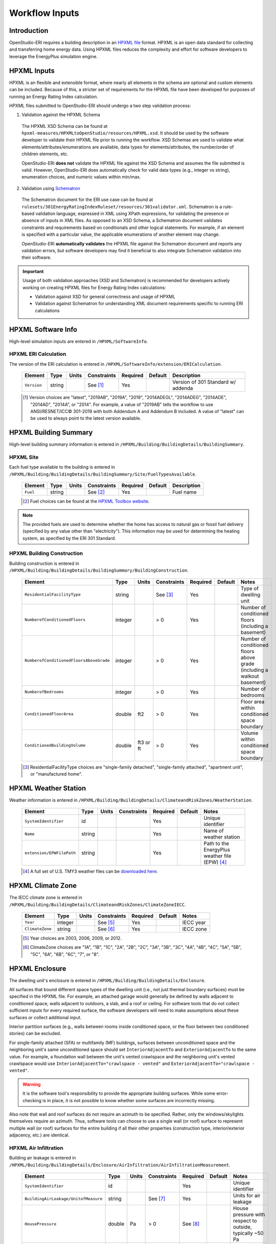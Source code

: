 .. _workflow_inputs:

Workflow Inputs
===============

Introduction
------------

OpenStudio-ERI requires a building description in an `HPXML file <https://hpxml.nrel.gov/>`_ format.
HPXML is an open data standard for collecting and transferring home energy data.
Using HPXML files reduces the complexity and effort for software developers to leverage the EnergyPlus simulation engine.

HPXML Inputs
------------

HPXML is an flexible and extensible format, where nearly all elements in the schema are optional and custom elements can be included.
Because of this, a stricter set of requirements for the HPXML file have been developed for purposes of running an Energy Rating Index calculation.

HPXML files submitted to OpenStudio-ERI should undergo a two step validation process:

1. Validation against the HPXML Schema

  The HPXML XSD Schema can be found at ``hpxml-measures/HPXMLtoOpenStudio/resources/HPXML.xsd``.
  It should be used by the software developer to validate their HPXML file prior to running the workflow.
  XSD Schemas are used to validate what elements/attributes/enumerations are available, data types for elements/attributes, the number/order of children elements, etc.

  OpenStudio-ERI **does not** validate the HPXML file against the XSD Schema and assumes the file submitted is valid.
  However, OpenStudio-ERI does automatically check for valid data types (e.g., integer vs string), enumeration choices, and numeric values within min/max.

2. Validation using `Schematron <http://schematron.com/>`_

  The Schematron document for the ERI use case can be found at ``rulesets/301EnergyRatingIndexRuleset/resources/301validator.xml``.
  Schematron is a rule-based validation language, expressed in XML using XPath expressions, for validating the presence or absence of inputs in XML files. 
  As opposed to an XSD Schema, a Schematron document validates constraints and requirements based on conditionals and other logical statements.
  For example, if an element is specified with a particular value, the applicable enumerations of another element may change.
  
  OpenStudio-ERI **automatically validates** the HPXML file against the Schematron document and reports any validation errors, but software developers may find it beneficial to also integrate Schematron validation into their software.

.. important::

  Usage of both validation approaches (XSD and Schematron) is recommended for developers actively working on creating HPXML files for Energy Rating Index calculations:

  - Validation against XSD for general correctness and usage of HPXML
  - Validation against Schematron for understanding XML document requirements specific to running ERI calculations

HPXML Software Info
-------------------

High-level simulation inputs are entered in ``/HPXML/SoftwareInfo``.

HPXML ERI Calculation
*********************

The version of the ERI calculation is entered in ``/HPXML/SoftwareInfo/extension/ERICalculation``.

  ===========  ========  =======  ===========  ========  =======  ==================================
  Element      Type      Units    Constraints  Required  Default  Description
  ===========  ========  =======  ===========  ========  =======  ==================================
  ``Version``  string             See [#]_     Yes                Version of 301 Standard w/ addenda
  ===========  ========  =======  ===========  ========  =======  ==================================
  
  .. [#] Version choices are "latest", "2019AB", "2019A", "2019", "2014ADEGL", "2014ADEG", "2014ADE", "2014AD", "2014A", or "2014".
         For example, a value of "2019AB" tells the workflow to use ANSI/RESNET/ICC© 301-2019 with both Addendum A and Addendum B included.
         A value of "latest" can be used to always point to the latest version available.

HPXML Building Summary
----------------------

High-level building summary information is entered in ``/HPXML/Building/BuildingDetails/BuildingSummary``. 

HPXML Site
**********

Each fuel type available to the building is entered in ``/HPXML/Building/BuildingDetails/BuildingSummary/Site/FuelTypesAvailable``.

  ========  ========  =======  ===========  ========  =======  ============================
  Element   Type      Units    Constraints  Required  Default  Description
  ========  ========  =======  ===========  ========  =======  ============================
  ``Fuel``  string             See [#]_     Yes                Fuel name
  ========  ========  =======  ===========  ========  =======  ============================
  
  .. [#] Fuel choices can be found at the `HPXML Toolbox website <https://hpxml.nrel.gov/datadictionary/3.0.0/Building/BuildingDetails/BuildingSummary/Site/FuelTypesAvailable/Fuel>`_.

.. note::

  The provided fuels are used to determine whether the home has access to natural gas or fossil fuel delivery (specified by any value other than "electricity").
  This information may be used for determining the heating system, as specified by the ERI 301 Standard.

HPXML Building Construction
***************************

Building construction is entered in ``/HPXML/Building/BuildingDetails/BuildingSummary/BuildingConstruction``.

  =======================================  ========  =========  ===========  ========  ========  =======================================================================
  Element                                  Type      Units      Constraints  Required  Default   Notes
  =======================================  ========  =========  ===========  ========  ========  =======================================================================
  ``ResidentialFacilityType``              string               See [#]_     Yes                 Type of dwelling unit
  ``NumberofConditionedFloors``            integer              > 0          Yes                 Number of conditioned floors (including a basement)
  ``NumberofConditionedFloorsAboveGrade``  integer              > 0          Yes                 Number of conditioned floors above grade (including a walkout basement)
  ``NumberofBedrooms``                     integer              > 0          Yes                 Number of bedrooms
  ``ConditionedFloorArea``                 double    ft2        > 0          Yes                 Floor area within conditioned space boundary
  ``ConditionedBuildingVolume``            double    ft3 or ft  > 0          Yes                 Volume within conditioned space boundary
  =======================================  ========  =========  ===========  ========  ========  =======================================================================

  .. [#] ResidentialFacilityType choices are "single-family detached", "single-family attached", "apartment unit", or "manufactured home".

HPXML Weather Station
---------------------

Weather information is entered in ``/HPXML/Building/BuildingDetails/ClimateandRiskZones/WeatherStation``.

  =========================  ======  =======  ===========  ========  =======  ==============================================
  Element                    Type    Units    Constraints  Required  Default  Notes
  =========================  ======  =======  ===========  ========  =======  ==============================================
  ``SystemIdentifier``       id                            Yes                Unique identifier
  ``Name``                   string                        Yes                Name of weather station
  ``extension/EPWFilePath``  string                        Yes                Path to the EnergyPlus weather file (EPW) [#]_
  =========================  ======  =======  ===========  ========  =======  ==============================================

  .. [#] A full set of U.S. TMY3 weather files can be `downloaded here <https://data.nrel.gov/system/files/128/tmy3s-cache-csv.zip>`_.

HPXML Climate Zone
------------------

The IECC climate zone is entered in ``/HPXML/Building/BuildingDetails/ClimateandRiskZones/ClimateZoneIECC``.

  =========================  =======  =======  ===========  ========  =======  =========
  Element                    Type     Units    Constraints  Required  Default  Notes
  =========================  =======  =======  ===========  ========  =======  =========
  ``Year``                   integer           See [#]_     Yes                IECC year
  ``ClimateZone``            string            See [#]_     Yes                IECC zone
  =========================  =======  =======  ===========  ========  =======  =========

  .. [#] Year choices are 2003, 2006, 2009, or 2012.
  .. [#] ClimateZone choices are "1A", "1B", "1C", "2A", "2B", "2C", "3A", "3B", "3C", "4A", "4B", "4C", "5A", "5B", "5C", "6A", "6B", "6C", "7", or "8".

HPXML Enclosure
---------------

The dwelling unit's enclosure is entered in ``/HPXML/Building/BuildingDetails/Enclosure``.

All surfaces that bound different space types of the dwelling unit (i.e., not just thermal boundary surfaces) must be specified in the HPXML file.
For example, an attached garage would generally be defined by walls adjacent to conditioned space, walls adjacent to outdoors, a slab, and a roof or ceiling.
For software tools that do not collect sufficient inputs for every required surface, the software developers will need to make assumptions about these surfaces or collect additional input.

Interior partition surfaces (e.g., walls between rooms inside conditioned space, or the floor between two conditioned stories) can be excluded.

For single-family attached (SFA) or multifamily (MF) buildings, surfaces between unconditioned space and the neighboring unit's same unconditioned space should set ``InteriorAdjacentTo`` and ``ExteriorAdjacentTo`` to the same value.
For example, a foundation wall between the unit's vented crawlspace and the neighboring unit's vented crawlspace would use ``InteriorAdjacentTo="crawlspace - vented"`` and ``ExteriorAdjacentTo="crawlspace - vented"``.

.. warning::

  It is the software tool's responsibility to provide the appropriate building surfaces. 
  While some error-checking is in place, it is not possible to know whether some surfaces are incorrectly missing.

Also note that wall and roof surfaces do not require an azimuth to be specified. 
Rather, only the windows/skylights themselves require an azimuth. 
Thus, software tools can choose to use a single wall (or roof) surface to represent multiple wall (or roof) surfaces for the entire building if all their other properties (construction type, interior/exterior adjacency, etc.) are identical.

HPXML Air Infiltration
**********************

Building air leakage is entered in ``/HPXML/Building/BuildingDetails/Enclosure/AirInfiltration/AirInfiltrationMeasurement``.

  ====================================  ======  =====  ===========  =========  =======  ========================================================
  Element                               Type    Units  Constraints  Required   Default  Notes
  ====================================  ======  =====  ===========  =========  =======  ========================================================
  ``SystemIdentifier``                  id                          Yes                 Unique identifier
  ``BuildingAirLeakage/UnitofMeasure``  string         See [#]_     Yes                 Units for air leakage
  ``HousePressure``                     double  Pa     > 0          See [#]_            House pressure with respect to outside, typically ~50 Pa
  ``BuildingAirLeakage/AirLeakage``     double         > 0          Yes                 Value for air leakage
  ``InfiltrationVolume``                double  ft3    > 0          Yes                 Volume associated with the air leakage measurement
  ====================================  ======  =====  ===========  =========  =======  ========================================================

  .. [#] UnitofMeasure choices are "ACH" (air changes per hour at user-specified pressure), "CFM" (cubic feet per minute at user-specified pressure), or "ACHnatural" (natural air changes per hour).
  .. [#] HousePressure only required if BuildingAirLeakage/UnitofMeasure is not "ACHnatural".

HPXML Attics
************

If the dwelling unit has an unvented attic, whether it is within the infiltration volume is entered in ``/HPXML/Building/BuildingDetails/Enclosure/Attics/Attic[AtticType/Attic[Vented="false"]]``.

  ============================  =======  =====  ===========  ========  =======  ===============================================
  Element                       Type     Units  Constraints  Required  Default  Notes
  ============================  =======  =====  ===========  ========  =======  ===============================================
  ``WithinInfiltrationVolume``  boolean                      Yes                In accordance with ANSI/RESNET/ICC Standard 380
  ============================  =======  =====  ===========  ========  =======  ===============================================

If the dwelling unit has a vented attic, attic ventilation information can be optionally entered in ``/HPXML/Building/BuildingDetails/Enclosure/Attics/Attic[AtticType/Attic[Vented="true"]]/VentilationRate``.

  =================  ======  =====  ===========  ========  =======  ==========================
  Element            Type    Units  Constraints  Required  Default  Notes
  =================  ======  =====  ===========  ========  =======  ==========================
  ``UnitofMeasure``  string         See [#]_     No        SLA      Units for ventilation rate
  ``Value``          double         > 0          No        1/300    Value for ventilation rate
  =================  ======  =====  ===========  ========  =======  ==========================

  .. [#] UnitofMeasure choices are "SLA" (specific leakage area) or "ACHnatural" (natural air changes per hour).

HPXML Foundations
*****************

If the dwelling unit has an unconditioned basement, whether it is within the infiltration volume is entered in ``Enclosure/Foundations/Foundation/FoundationType/Basement[Conditioned='false']``.

  ============================  =======  =====  ===========  ========  =======  ===============================================
  Element                       Type     Units  Constraints  Required  Default  Notes
  ============================  =======  =====  ===========  ========  =======  ===============================================
  ``WithinInfiltrationVolume``  boolean                      Yes                In accordance with ANSI/RESNET/ICC Standard 380
  ============================  =======  =====  ===========  ========  =======  ===============================================

If the dwelling unit has an unvented crawlspace, whether it is within the infiltration volume is entered in ``Enclosure/Foundations/Foundation/FoundationType/Crawlspace[Vented='false']``.

  ============================  =======  =====  ===========  ========  =======  ===============================================
  Element                       Type     Units  Constraints  Required  Default  Notes
  ============================  =======  =====  ===========  ========  =======  ===============================================
  ``WithinInfiltrationVolume``  boolean                      Yes                In accordance with ANSI/RESNET/ICC Standard 380
  ============================  =======  =====  ===========  ========  =======  ===============================================

If the dwelling unit has a vented crawlspace, crawlspace ventilation information can be optionally entered in ``/HPXML/Building/BuildingDetails/Enclosure/Foundations/Foundation[FoundationType/Crawlspace[Vented="true"]]/VentilationRate``.

  =================  ======  =====  ===========  ========  =======  ==========================
  Element            Type    Units  Constraints  Required  Default  Notes
  =================  ======  =====  ===========  ========  =======  ==========================
  ``UnitofMeasure``  string         See [#]_     No        SLA      Units for ventilation rate
  ``Value``          double         > 0          No        1/150    Value for ventilation rate
  =================  ======  =====  ===========  ========  =======  ==========================

  .. [#] UnitofMeasure only choice is "SLA" (specific leakage area).

HPXML Roofs
***********

Each pitched or flat roof surface that is exposed to ambient conditions is entered as an ``/HPXML/Building/BuildingDetails/Enclosure/Roofs/Roof``.

For a multifamily building where the dwelling unit has another dwelling unit above it, the surface between the two dwelling units should be considered a ``FrameFloor`` and not a ``Roof``.

  ======================================  =========  ============  ===========  =========  ========  ==================================
  Element                                 Type       Units         Constraints  Required   Default   Notes
  ======================================  =========  ============  ===========  =========  ========  ==================================
  ``SystemIdentifier``                    id                                    Yes                  Unique identifier
  ``InteriorAdjacentTo``                  string                   See [#]_     Yes                  Interior adjacent space type
  ``Area``                                double     ft2           > 0          Yes                  Gross area (including skylights)
  ``Azimuth``                             integer    deg           0-359        No         See [#]_  Azimuth (clockwise from North)
  ``SolarAbsorptance``                    double                   0-1          Yes                  Solar absorptance
  ``Emittance``                           double                   0-1          Yes                  Emittance
  ``Pitch``                               integer    ?:12          >= 0         Yes                  Pitch
  ``RadiantBarrier``                      boolean                               Yes                  Presence of radiant barrier
  ``RadiantBarrier/RadiantBarrierGrade``  integer                  1-3          See [#]_             Radiant barrier installation grade
  ``Insulation/SystemIdentifier``         id                                    Yes                  Unique identifier
  ``Insulation/AssemblyEffectiveRValue``  double     F-ft2-hr/Btu  > 0          Yes                  Assembly R-value [#]_
  ======================================  =========  ============  ===========  =========  ========  ==================================

  .. [#] InteriorAdjacentTo choices are "attic - vented", "attic - unvented", "living space", or "garage".
         See :ref:`hpxmllocations` for descriptions.
  .. [#] If Azimuth not provided, modeled as four surfaces of equal area facing every direction.
  .. [#] RadiantBarrierGrade only required if RadiantBarrier is provided.
  .. [#] AssemblyEffectiveRValue includes all material layers, interior/exterior air films, and insulation installation grade.

HPXML Rim Joists
****************

Each rim joist surface (i.e., the perimeter of floor joists typically found between stories of a building or on top of a foundation wall) is entered as an ``/HPXML/Building/BuildingDetails/Enclosure/RimJoists/RimJoist``.

  ======================================  =======  ============  ===========  ========  ===========  ==============================
  Element                                 Type     Units         Constraints  Required  Default      Notes
  ======================================  =======  ============  ===========  ========  ===========  ==============================
  ``SystemIdentifier``                    id                                  Yes                    Unique identifier
  ``ExteriorAdjacentTo``                  string                 See [#]_     Yes                    Exterior adjacent space type
  ``InteriorAdjacentTo``                  string                 See [#]_     Yes                    Interior adjacent space type
  ``Area``                                double   ft2           > 0          Yes                    Gross area
  ``Azimuth``                             integer  deg           0-359        No        See [#]_     Azimuth (clockwise from North)
  ``SolarAbsorptance``                    double                 0-1          Yes                    Solar absorptance
  ``Emittance``                           double                 0-1          Yes                    Emittance
  ``Insulation/SystemIdentifier``         id                                  Yes                    Unique identifier
  ``Insulation/AssemblyEffectiveRValue``  double   F-ft2-hr/Btu  > 0          Yes                    Assembly R-value [#]_
  ======================================  =======  ============  ===========  ========  ===========  ==============================

  .. [#] ExteriorAdjacentTo choices are "outside", "attic - vented", "attic - unvented", "basement - conditioned", "basement - unconditioned", "crawlspace - vented", "crawlspace - unvented", "garage", "other housing unit", "other heated space", "other multifamily buffer space", or "other non-freezing space".
         See :ref:`hpxmllocations` for descriptions.
  .. [#] InteriorAdjacentTo choices are "living space", "attic - vented", "attic - unvented", "basement - conditioned", "basement - unconditioned", "crawlspace - vented", "crawlspace - unvented", or "garage".
         See :ref:`hpxmllocations` for descriptions.
  .. [#] If Azimuth not provided, modeled as four surfaces of equal area facing every direction.
  .. [#] AssemblyEffectiveRValue includes all material layers, interior/exterior air films, and insulation installation grade.

HPXML Walls
***********

Each wall that has no contact with the ground and bounds a space type is entered as an ``/HPXML/Building/BuildingDetails/Enclosure/Walls/Wall``.

  ======================================  =======  ============  ===========  ========  ===========  ====================================
  Element                                 Type     Units         Constraints  Required  Default      Notes
  ======================================  =======  ============  ===========  ========  ===========  ====================================
  ``SystemIdentifier``                    id                                  Yes                    Unique identifier
  ``ExteriorAdjacentTo``                  string                 See [#]_     Yes                    Exterior adjacent space type
  ``InteriorAdjacentTo``                  string                 See [#]_     Yes                    Interior adjacent space type
  ``WallType``                            element                1 [#]_       Yes                    Wall type (for thermal mass)
  ``Area``                                double   ft2           > 0          Yes                    Gross area (including doors/windows)
  ``Azimuth``                             integer  deg           0-359        No        See [#]_     Azimuth (clockwise from North)
  ``SolarAbsorptance``                    double                 0-1          Yes                    Solar absorptance
  ``Emittance``                           double                 0-1          Yes                    Emittance
  ``Insulation/SystemIdentifier``         id                                  Yes                    Unique identifier
  ``Insulation/AssemblyEffectiveRValue``  double   F-ft2-hr/Btu  > 0          Yes                    Assembly R-value [#]_
  ======================================  =======  ============  ===========  ========  ===========  ====================================

  .. [#] ExteriorAdjacentTo choices are "outside", "attic - vented", "attic - unvented", "basement - conditioned", "basement - unconditioned", "crawlspace - vented", "crawlspace - unvented", "garage", "other housing unit", "other heated space", "other multifamily buffer space", or "other non-freezing space".
         See :ref:`hpxmllocations` for descriptions.
  .. [#] InteriorAdjacentTo choices are "living space", "attic - vented", "attic - unvented", "basement - conditioned", "basement - unconditioned", "crawlspace - vented", "crawlspace - unvented", or "garage".
         See :ref:`hpxmllocations` for descriptions.
  .. [#] WallType child element choices are ``WoodStud``, ``DoubleWoodStud``, ``ConcreteMasonryUnit``, ``StructurallyInsulatedPanel``, ``InsulatedConcreteForms``, ``SteelFrame``, ``SolidConcrete``, ``StructuralBrick``, ``StrawBale``, ``Stone``, ``LogWall``, or ``Adobe``.
  .. [#] If Azimuth not provided, modeled as four surfaces of equal area facing every direction.
  .. [#] AssemblyEffectiveRValue includes all material layers, interior/exterior air films, and insulation installation grade.

HPXML Foundation Walls
**********************

Each wall that is in contact with the ground should be specified as an ``/HPXML/Building/BuildingDetails/Enclosure/FoundationWalls/FoundationWall``.

Other walls (e.g., wood framed walls) that are connected to a below-grade space but have no contact with the ground should be specified as a ``Wall`` and not a ``FoundationWall``.

  ==============================================================  ========  ============  ===========  =========  ========  ====================================
  Element                                                         Type      Units         Constraints  Required   Default   Notes
  ==============================================================  ========  ============  ===========  =========  ========  ====================================
  ``SystemIdentifier``                                            id                                   Yes                  Unique identifier
  ``ExteriorAdjacentTo``                                          string                  See [#]_     Yes                  Exterior adjacent space type [#]_
  ``InteriorAdjacentTo``                                          string                  See [#]_     Yes                  Interior adjacent space type
  ``Height``                                                      double    ft            > 0          Yes                  Total height
  ``Area``                                                        double    ft2           > 0          Yes                  Gross area (including doors/windows)
  ``Azimuth``                                                     integer   deg           0-359        No         See [#]_  Azimuth (clockwise from North)
  ``Thickness``                                                   double    inches        > 0          Yes                  Thickness excluding interior framing
  ``DepthBelowGrade``                                             double    ft            >= 0         Yes                  Depth below grade [#]_
  ``Insulation/SystemIdentifier``                                 id                                   Yes                  Unique identifier
  ``Insulation/Layer[InstallationType="continuous - interior"]``  element                 0-1          See [#]_             Interior insulation layer
  ``Insulation/Layer[InstallationType="continuous - exterior"]``  element                 0-1          See [#]_             Exterior insulation layer
  ``Insulation/AssemblyEffectiveRValue``                          double    F-ft2-hr/Btu  > 0          See [#]_             Assembly R-value [#]_
  ==============================================================  ========  ============  ===========  =========  ========  ====================================

  .. [#] ExteriorAdjacentTo choices are "ground", "basement - conditioned", "basement - unconditioned", "crawlspace - vented", "crawlspace - unvented", "garage", "other housing unit", "other heated space", "other multifamily buffer space", or "other non-freezing space".
         See :ref:`hpxmllocations` for descriptions.
  .. [#] InteriorAdjacentTo choices are "basement - conditioned", "basement - unconditioned", "crawlspace - vented", "crawlspace - unvented", or "garage".
         See :ref:`hpxmllocations` for descriptions.
  .. [#] Interior foundation walls (e.g., between basement and crawlspace) should **not** use "ground" even if the foundation wall has some contact with the ground due to the difference in below-grade depths of the two adjacent spaces.
  .. [#] If Azimuth not provided, modeled as four surfaces of equal area facing every direction.
  .. [#] For exterior foundation walls, depth below grade is relative to the ground plane.
         For interior foundation walls, depth below grade is the vertical span of foundation wall in contact with the ground.
         For example, an interior foundation wall between an 8 ft conditioned basement and a 3 ft crawlspace has a height of 8 ft and a depth below grade of 5 ft.
         Alternatively, an interior foundation wall between an 8 ft conditioned basement and an 8 ft unconditioned basement has a height of 8 ft and a depth below grade of 0 ft.
  .. [#] Layer[InstallationType="continuous - interior"] only required if AssemblyEffectiveRValue is not provided.
  .. [#] Layer[InstallationType="continuous - exterior"] only required if AssemblyEffectiveRValue is not provided.
  .. [#] AssemblyEffectiveRValue only required if Layer elements are not provided.
  .. [#] AssemblyEffectiveRValue includes all material layers, interior air film, and insulation installation grade.
         R-value should **not** include exterior air film (for any above-grade exposure) or any soil thermal resistance.

If insulation layers are provided, additional information is entered in each ``FoundationWall/Insulation/Layer``.

  ==========================================  ========  ============  ===========  ========  =======  ======================================================================
  Element                                     Type      Units         Constraints  Required  Default  Notes
  ==========================================  ========  ============  ===========  ========  =======  ======================================================================
  ``NominalRValue``                           double    F-ft2-hr/Btu  >= 0         Yes                R-value of the foundation wall insulation; use zero if no insulation
  ``extension/DistanceToTopOfInsulation``     double    ft            >= 0         Yes                Vertical distance from top of foundation wall to top of insulation
  ``extension/DistanceToBottomOfInsulation``  double    ft            >= 0         Yes                Vertical distance from top of foundation wall to bottom of insulation
  ==========================================  ========  ============  ===========  ========  =======  ======================================================================

HPXML Frame Floors
******************

Each horizontal floor/ceiling surface that is not in contact with the ground (Slab) nor adjacent to ambient conditions above (Roof) is entered as an ``/HPXML/Building/BuildingDetails/Enclosure/FrameFloors/FrameFloor``.

  ======================================  ========  ============  ===========  ========  =======  ============================
  Element                                 Type      Units         Constraints  Required  Default  Notes
  ======================================  ========  ============  ===========  ========  =======  ============================
  ``SystemIdentifier``                    id                                   Yes                Unique identifier
  ``ExteriorAdjacentTo``                  string                  See [#]_     Yes                Exterior adjacent space type
  ``InteriorAdjacentTo``                  string                  See [#]_     Yes                Interior adjacent space type
  ``Area``                                double    ft2           > 0          Yes                Gross area
  ``Insulation/SystemIdentifier``         id                                   Yes                Unique identifier
  ``Insulation/AssemblyEffectiveRValue``  double    F-ft2-hr/Btu  > 0          Yes                Assembly R-value [#]_
  ======================================  ========  ============  ===========  ========  =======  ============================

  .. [#] ExteriorAdjacentTo choices are "outside", "attic - vented", "attic - unvented", "basement - conditioned", "basement - unconditioned", "crawlspace - vented", "crawlspace - unvented", "garage", "other housing unit", "other heated space", "other multifamily buffer space", or "other non-freezing space".
         See :ref:`hpxmllocations` for descriptions.
  .. [#] InteriorAdjacentTo choices are "living space", "attic - vented", "attic - unvented", "basement - conditioned", "basement - unconditioned", "crawlspace - vented", "crawlspace - unvented", or "garage".
         See :ref:`hpxmllocations` for descriptions.
  .. [#] AssemblyEffectiveRValue includes all material layers, interior/exterior air films, and insulation installation grade.

For frame floors adjacent to "other housing unit", "other heated space", "other multifamily buffer space", or "other non-freezing space", additional information is entered in ``FrameFloor``.

  ======================================  ========  =====  ==============  ========  =======  ==========================================
  Element                                 Type      Units  Constraints     Required  Default  Notes
  ======================================  ========  =====  ==============  ========  =======  ==========================================
  ``extension/OtherSpaceAboveOrBelow``    string           See [#]_        Yes                Specifies if above/below the MF space type
  ======================================  ========  =====  ==============  ========  =======  ==========================================

  .. [#] OtherSpaceAboveOrBelow choices are "above" or "below".

HPXML Slabs
***********

Each space type that borders the ground (i.e., basements, crawlspaces, garages, and slab-on-grade foundations) should have a slab entered as an ``/HPXML/Building/BuildingDetails/Enclosure/Slabs/Slab``.

  ===========================================  ========  ============  ===========  =========  ========  ====================================================
  Element                                      Type      Units         Constraints  Required   Default   Notes
  ===========================================  ========  ============  ===========  =========  ========  ====================================================
  ``SystemIdentifier``                         id                                   Yes                  Unique identifier
  ``InteriorAdjacentTo``                       string                  See [#]_     Yes                  Interior adjacent space type
  ``Area``                                     double    ft2           > 0          Yes                  Gross area
  ``Thickness``                                double    inches        >= 0         Yes                  Thickness [#]_
  ``ExposedPerimeter``                         double    ft            > 0          Yes                  Perimeter exposed to ambient conditions [#]_
  ``PerimeterInsulationDepth``                 double    ft            >= 0         Yes                  Depth from grade to bottom of vertical insulation
  ``UnderSlabInsulationWidth``                 double    ft            >= 0         See [#]_             Width from slab edge inward of horizontal insulation
  ``UnderSlabInsulationSpansEntireSlab``       boolean                              See [#]_             Whether horizontal insulation spans entire slab
  ``DepthBelowGrade``                          double    ft            >= 0         See [#]_             Depth from the top of the slab surface to grade
  ``PerimeterInsulation/SystemIdentifier``     id                                   Yes                  Unique identifier
  ``PerimeterInsulation/Layer/NominalRValue``  double    F-ft2-hr/Btu  >= 0         Yes                  R-value of vertical insulation
  ``UnderSlabInsulation/SystemIdentifier``     id                                   Yes                  Unique identifier
  ``UnderSlabInsulation/Layer/NominalRValue``  double    F-ft2-hr/Btu  >= 0         Yes                  R-value of horizontal insulation
  ``extension/CarpetFraction``                 double    frac          0-1          Yes                  Fraction of slab covered by carpet
  ``extension/CarpetRValue``                   double    F-ft2-hr/Btu  >= 0         Yes                  Carpet R-value
  ===========================================  ========  ============  ===========  =========  ========  ====================================================

  .. [#] InteriorAdjacentTo choices are "living space", "basement - conditioned", "basement - unconditioned", "crawlspace - vented", "crawlspace - unvented", or "garage".
         See :ref:`hpxmllocations` for descriptions.
  .. [#] For a crawlspace with a dirt floor, enter a thickness of zero.
  .. [#] ExposedPerimeter includes any slab length that falls along the perimeter of the building's footprint (i.e., is exposed to ambient conditions).
         So a basement slab edge adjacent to a garage or crawlspace, for example, should not be included.
  .. [#] UnderSlabInsulationWidth only required if UnderSlabInsulationSpansEntireSlab=true is not provided.
  .. [#] UnderSlabInsulationSpansEntireSlab=true only required if UnderSlabInsulationWidth is not provided.
  .. [#] DepthBelowGrade only required if the attached foundation has no ``FoundationWalls``.
         For foundation types with walls, the the slab's position relative to grade is determined by the ``FoundationWall/DepthBelowGrade`` value.

HPXML Windows
*************

Each window or glass door area is entered as an ``/HPXML/Building/BuildingDetails/Enclosure/Windows/Window``.

  ============================================  ========  ============  ===========  ========  =========  ==============================================
  Element                                       Type      Units         Constraints  Required  Default    Notes
  ============================================  ========  ============  ===========  ========  =========  ==============================================
  ``SystemIdentifier``                          id                                   Yes                  Unique identifier
  ``Area``                                      double    ft2           > 0          Yes                  Total area
  ``Azimuth``                                   integer   deg           0-359        Yes                  Azimuth (clockwise from North)
  ``UFactor``                                   double    Btu/F-ft2-hr  > 0          Yes                  Full-assembly NFRC U-factor
  ``SHGC``                                      double                  0-1          Yes                  Full-assembly NFRC solar heat gain coefficient
  ``Overhangs``                                 element                 0-1          No        <none>     Presence of overhangs (including roof eaves)
  ``FractionOperable``                          double    frac          0-1          Yes                  Operable fraction [#]_
  ``AttachedToWall``                            idref                   See [#]_     Yes                  ID of attached wall
  ============================================  ========  ============  ===========  ========  =========  ==============================================

  .. [#] FractionOperable reflects whether the windows are operable (can be opened), not how they are used by the occupants.
         If a ``Window`` represents a single window, the value should be 0 or 1.
         If a ``Window`` represents multiple windows (e.g., 4), the value should be between 0 and 1 (e.g., 0, 0.25, 0.5, 0.75, or 1).
  .. [#] AttachedToWall must reference a ``Wall`` or ``FoundationWall``.

If overhangs are specified, additional information is entered in ``Overhangs``.

  ============================  ========  ======  ===========  ========  =======  ========================================================
  Element                       Type      Units   Constraints  Required  Default  Notes
  ============================  ========  ======  ===========  ========  =======  ========================================================
  ``Depth``                     double    inches  > 0          Yes                Depth of overhang
  ``DistanceToTopOfWindow``     double    ft      >= 0         Yes                Vertical distance from overhang to top of window
  ``DistanceToBottomOfWindow``  double    ft      >= 0         Yes                Vertical distance from overhang to bottom of window [#]_
  ============================  ========  ======  ===========  ========  =======  ========================================================

  .. [#] The difference between DistanceToBottomOfWindow and DistanceToTopOfWindow defines the height of the window.

HPXML Skylights
***************

Each skylight is entered as an ``/HPXML/Building/BuildingDetails/Enclosure/Skylights/Skylight``.

  ============================================  ========  ============  ===========  ========  =========  ==============================================
  Element                                       Type      Units         Constraints  Required  Default    Notes
  ============================================  ========  ============  ===========  ========  =========  ==============================================
  ``SystemIdentifier``                          id                                   Yes                  Unique identifier
  ``Area``                                      double    ft2           > 0          Yes                  Total area
  ``Azimuth``                                   integer   deg           0-359        Yes                  Azimuth (clockwise from North)
  ``UFactor``                                   double    Btu/F-ft2-hr  > 0          Yes                  Full-assembly NFRC U-factor
  ``SHGC``                                      double                  0-1          Yes                  Full-assembly NFRC solar heat gain coefficient
  ``AttachedToRoof``                            idref                   See [#]_     Yes                  ID of attached roof
  ============================================  ========  ============  ===========  ========  =========  ==============================================

  .. [#] AttachedToRoof must reference a ``Roof``.

HPXML Doors
***********

Each opaque door is entered as an ``/HPXML/Building/BuildingDetails/Enclosure/Doors/Door``.

  ============================================  ========  ============  ===========  ========  =========  ==============================
  Element                                       Type      Units         Constraints  Required  Default    Notes
  ============================================  ========  ============  ===========  ========  =========  ==============================
  ``SystemIdentifier``                          id                                   Yes                  Unique identifier
  ``AttachedToWall``                            idref                   See [#]_     Yes                  ID of attached wall
  ``Area``                                      double    ft2           > 0          Yes                  Total area
  ``Azimuth``                                   integer   deg           0-359        Yes                  Azimuth (clockwise from North)
  ``RValue``                                    double    F-ft2-hr/Btu  > 0          Yes                  R-value
  ============================================  ========  ============  ===========  ========  =========  ==============================

  .. [#] AttachedToWall must reference a ``Wall`` or ``FoundationWall``.

HPXML Systems
-------------

The dwelling unit's systems are entered in ``/HPXML/Building/BuildingDetails/Systems``.

.. _hvac_heating:

HPXML Heating Systems
*********************

Each heating system (other than heat pumps) is entered as an ``/HPXML/Building/BuildingDetails/Systems/HVAC/HVACPlant/HeatingSystem``.

  =================================  ========  ======  ===========  ========  =========  ===============================
  Element                            Type      Units   Constraints  Required  Default    Notes
  =================================  ========  ======  ===========  ========  =========  ===============================
  ``SystemIdentifier``               id                             Yes                  Unique identifier
  ``HeatingSystemType``              element           1 [#]_       Yes                  Type of heating system
  ``FractionHeatLoadServed``         double    frac    0-1 [#]_     Yes                  Fraction of heating load served
  ``HeatingSystemFuel``              string            See [#]_     Yes                  Fuel type
  ``HeatingCapacity``                double    Btu/hr  >= 0         See [#]_             Input heating capacity
  =================================  ========  ======  ===========  ========  =========  ===============================

  .. [#] HeatingSystemType child element choices are ``ElectricResistance``, ``Furnace``, ``WallFurnace``, ``FloorFurnace``, ``Boiler``, ``Stove``, ``PortableHeater``, ``FixedHeater``, or ``Fireplace``.
  .. [#] The sum of all ``FractionHeatLoadServed`` (across both HeatingSystems and HeatPumps) must be less than or equal to 1.
         For example, the dwelling unit could have a boiler heating system and a heat pump with values of 0.4 (40%) and 0.6 (60%), respectively.
  .. [#] HeatingSystemFuel choices are  "natural gas", "fuel oil", "propane", "electricity", "wood", or "wood pellets".
         For ``ElectricResistance``, "electricity" is required.
  .. [#] HeatingCapacity required for all systems other than shared boilers.

Electric Resistance
~~~~~~~~~~~~~~~~~~~

If electric resistance heating is specified, additional information is entered in ``HeatingSystem``.

  ==================================================  ======  =====  ===========  ========  =======  ==========
  Element                                             Type    Units  Constraints  Required  Default  Notes
  ==================================================  ======  =====  ===========  ========  =======  ==========
  ``AnnualHeatingEfficiency[Units="Percent"]/Value``  double  frac   0-1          Yes                Efficiency
  ==================================================  ======  =====  ===========  ========  =======  ==========

Furnace
~~~~~~~

If a furnace is specified, additional information is entered in ``HeatingSystem``.

  ===============================================  ======  =====  ===========  ========  =========  ==================================
  Element                                          Type    Units  Constraints  Required  Default    Notes
  ===============================================  ======  =====  ===========  ========  =========  ==================================
  ``DistributionSystem``                           idref          See [#]_     Yes                  ID of attached distribution system
  ``AnnualHeatingEfficiency[Units="AFUE"]/Value``  double  frac   0-1          Yes                  Rated efficiency
  ``extension/FanPowerWattsPerCFM``                double  W/cfm  >= 0         No        See [#]_   Installed fan efficiency
  ===============================================  ======  =====  ===========  ========  =========  ==================================

  .. [#] HVACDistribution type must be AirDistribution or DSE.
  .. [#] If FanPowerWattsPerCFM not provided, defaulted to 0.5 W/cfm if AFUE <= 0.9, else 0.375 W/cfm.

Wall/Floor Furnace
~~~~~~~~~~~~~~~~~~

If a wall furnace or floor furnace is specified, additional information is entered in ``HeatingSystem``.

  ===============================================  ======  =====  ===========  ========  =======  ===================
  Element                                          Type    Units  Constraints  Required  Default  Notes
  ===============================================  ======  =====  ===========  ========  =======  ===================
  ``AnnualHeatingEfficiency[Units="AFUE"]/Value``  double  frac   0-1          Yes                Rated efficiency
  ``extension/FanPowerWatts``                      double  W      >= 0         No        0        Installed fan power
  ===============================================  ======  =====  ===========  ========  =======  ===================

Boiler
~~~~~~

If a boiler is specified, additional information is entered in ``HeatingSystem``.

  ==========================================================================  ========  ======  ===========  ========  ========  =========================================
  Element                                                                     Type      Units   Constraints  Required  Default   Notes
  ==========================================================================  ========  ======  ===========  ========  ========  =========================================
  ``IsSharedSystem``                                                          boolean                        Yes                 Whether it serves multiple dwelling units
  ``DistributionSystem``                                                      idref             See [#]_     Yes                 ID of attached distribution system
  ``AnnualHeatingEfficiency[Units="AFUE"]/Value``                             double    frac    0-1          Yes                 Rated efficiency
  ``ElectricAuxiliaryEnergy``                                                 double    kWh/yr  >= 0         No [#]_   See [#]_  Electric auxiliary energy
  ``extension/WaterLoopHeatPump/AnnualHeatingEfficiency[Units="COP"]/Value``  double    W/W     > 0          See [#]_            COP of the attached water loop heat pump
  ==========================================================================  ========  ======  ===========  ========  ========  =========================================

  .. [#] HVACDistribution type must be HydronicDistribution (type: "radiator", "baseboard", "radiant floor", or "radiant ceiling") or DSE for in-unit boilers, and HydronicDistribution (type: "radiator", "baseboard", "radiant floor", or "radiant ceiling") or HydronicAndAirDistribution (type: "fan coil" or "water loop heat pump") for shared boilers.
  .. [#] | For shared boilers, ElectricAuxiliaryEnergy can alternatively be calculated as:
         | EAE = (SP / N_dweq + aux_in) * HLH
         | where
         | SP = Shared pump power [W] provided as ``extension/SharedLoopWatts``,
         | N_dweq = Number of units served by the shared system provided as ``NumberofUnitsServed``,
         | aux_in = In-unit fan coil power [W] provided as ``extension/FanCoilWatts``,
         | HLH = Annual heating load hours.
  .. [#] If ElectricAuxiliaryEnergy not provided (nor calculated for shared boilers), defaults as follows:

         - **Oil boiler**: 330
         - **Gas boiler (in-unit)**: 170
         - **Gas boiler (shared, w/ baseboard)**: 220
         - **Gas boiler (shared, w/ water loop heat pump)**: 265
         - **Gas boiler (shared, w/ fan coil)**: 438

  .. [#] Water loop heat pump (WLHP) heating COP only required if a shared boiler connected to a water loop heat pump.

Stove
~~~~~

If a stove is specified, additional information is entered in ``HeatingSystem``.

  ==================================================  ======  =====  ===========  ========  =========  ===================
  Element                                             Type    Units  Constraints  Required  Default    Notes
  ==================================================  ======  =====  ===========  ========  =========  ===================
  ``AnnualHeatingEfficiency[Units="Percent"]/Value``  double  frac   0-1          Yes                  Efficiency
  ``extension/FanPowerWatts``                         double  W      >= 0         No        40         Installed fan power
  ==================================================  ======  =====  ===========  ========  =========  ===================

Portable/Fixed Heater
~~~~~~~~~~~~~~~~~~~~~

If a portable heater or fixed heater is specified, additional information is entered in ``HeatingSystem``.

  ==================================================  ======  =====  ===========  ========  =========  ===================
  Element                                             Type    Units  Constraints  Required  Default    Notes
  ==================================================  ======  =====  ===========  ========  =========  ===================
  ``AnnualHeatingEfficiency[Units="Percent"]/Value``  double  frac   0-1          Yes                  Efficiency
  ``extension/FanPowerWatts``                         double  W      >= 0         No        0          Installed fan power
  ==================================================  ======  =====  ===========  ========  =========  ===================

Fireplace
~~~~~~~~~

If a fireplace is specified, additional information is entered in ``HeatingSystem``.

  ==================================================  ======  =====  ===========  ========  =========  ===================
  Element                                             Type    Units  Constraints  Required  Default    Notes
  ==================================================  ======  =====  ===========  ========  =========  ===================
  ``AnnualHeatingEfficiency[Units="Percent"]/Value``  double  frac   0-1          Yes                  Efficiency
  ``extension/FanPowerWatts``                         double  W      >= 0         No        0          Installed fan power
  ==================================================  ======  =====  ===========  ========  =========  ===================

.. _hvac_cooling:

HPXML Cooling Systems
*********************

Each cooling system (other than heat pumps) is entered as an ``/HPXML/Building/BuildingDetails/Systems/HVAC/HVACPlant/CoolingSystem``.

  ==========================  ========  ======  ===========  ========  =======  ===============================
  Element                     Type      Units   Constraints  Required  Default  Notes
  ==========================  ========  ======  ===========  ========  =======  ===============================
  ``SystemIdentifier``        id                             Yes                Unique identifier
  ``CoolingSystemType``       string            See [#]_     Yes                Type of cooling system
  ``CoolingSystemFuel``       string            See [#]_     Yes                Fuel type
  ``FractionCoolLoadServed``  double    frac    0-1 [#]_     Yes                Fraction of cooling load served
  ==========================  ========  ======  ===========  ========  =======  ===============================

  .. [#] CoolingSystemType choices are "central air conditioner", "room air conditioner", "evaporative cooler", "chiller", or "cooling tower".
  .. [#] CoolingSystemFuel only choice is "electricity".
  .. [#] The sum of all ``FractionCoolLoadServed`` (across both CoolingSystems and HeatPumps) must be less than or equal to 1.
         For example, the dwelling unit could have two room air conditioners with values of 0.1 (10%) and 0.2 (20%), respectively, with the rest of the home (70%) uncooled.

Central Air Conditioner
~~~~~~~~~~~~~~~~~~~~~~~

If a central air conditioner is specified, additional information is entered in ``CoolingSystem``.

  ===============================================  ========  ======  ===========  ========  =========  ==================================
  Element                                          Type      Units   Constraints  Required  Default    Notes
  ===============================================  ========  ======  ===========  ========  =========  ==================================
  ``DistributionSystem``                           idref             See [#]_     Yes                  ID of attached distribution system
  ``AnnualCoolingEfficiency[Units="SEER"]/Value``  double    Btu/Wh  > 0          Yes                  Rated efficiency
  ``CoolingCapacity``                              double    Btu/hr  >= 0         Yes                  Cooling capacity
  ``SensibleHeatFraction``                         double    frac    0-1          No                   Sensible heat fraction
  ``CompressorType``                               string            See [#]_     No        See [#]_   Type of compressor
  ``extension/FanPowerWattsPerCFM``                double    W/cfm   >= 0         No        See [#]_   Installed fan efficiency
  ===============================================  ========  ======  ===========  ========  =========  ==================================

  .. [#] HVACDistribution type must be AirDistribution or DSE.
  .. [#] CompressorType choices are "single stage", "two stage", or "variable speed".
  .. [#] If CompressorType not provided, defaults to "single stage" if SEER <= 15, else "two stage" if SEER <= 21, else "variable speed".
  .. [#] If FanPowerWattsPerCFM not provided, defaults to using attached furnace W/cfm if available, else 0.5 W/cfm if SEER <= 13.5, else 0.375 W/cfm.

Room Air Conditioner
~~~~~~~~~~~~~~~~~~~~

If a room air conditioner is specified, additional information is entered in ``CoolingSystem``.

  ==============================================  ========  ======  ===========  ========  =========  ======================
  Element                                         Type      Units   Constraints  Required  Default    Notes
  ==============================================  ========  ======  ===========  ========  =========  ======================
  ``AnnualCoolingEfficiency[Units="EER"]/Value``  double    Btu/Wh  > 0          Yes                  Rated efficiency
  ``CoolingCapacity``                             double    Btu/hr  >= 0         Yes                  Cooling capacity
  ``SensibleHeatFraction``                        double    frac    0-1          No                   Sensible heat fraction
  ==============================================  ========  ======  ===========  ========  =========  ======================

Evaporative Cooler
~~~~~~~~~~~~~~~~~~

If an evaporative cooler is specified, additional information is entered in ``CoolingSystem``.

  =================================  ========  ======  ===========  ========  =========  ==================================
  Element                            Type      Units   Constraints  Required  Default    Notes
  =================================  ========  ======  ===========  ========  =========  ==================================
  ``DistributionSystem``             idref             See [#]_     No                   ID of attached distribution system
  ``extension/FanPowerWattsPerCFM``  double    W/cfm   >= 0         No        See [#]_   Installed fan efficiency
  =================================  ========  ======  ===========  ========  =========  ==================================

  .. [#] HVACDistribution type must be AirDistribution or DSE.
  .. [#] If FanPowerWattsPerCFM not provided, defaults to MIN(2.79 * cfm^-0.29, 0.6) W/cfm.

Chiller
~~~~~~~

If a chiller is specified, additional information is entered in ``CoolingSystem``.

  ==========================================================================  ========  ======  ===========  ========  =========  =========================================
  Element                                                                     Type      Units   Constraints  Required  Default    Notes
  ==========================================================================  ========  ======  ===========  ========  =========  =========================================
  ``IsSharedSystem``                                                          boolean           true         Yes                  Whether it serves multiple dwelling units
  ``DistributionSystem``                                                      idref             See [#]_     Yes                  ID of attached distribution system
  ``NumberofUnitsServed``                                                     integer           > 1          Yes                  Number of dwelling units served
  ``CoolingCapacity``                                                         double    Btu/hr  >= 0         Yes                  Total cooling capacity
  ``AnnualCoolingEfficiency[Units="kW/ton"]/Value``                           double    kW/ton  > 0          Yes                  Rated efficiency
  ``extension/SharedLoopWatts``                                               double    W       >= 0         Yes                  Pumping and fan power serving the system
  ``extension/FanCoilWatts``                                                  double    W       >= 0         See [#]_             Fan coil power
  ``extension/WaterLoopHeatPump/CoolingCapacity``                             double    Btu/hr  > 0          See [#]_             Water loop heat pump cooling capacity
  ``extension/WaterLoopHeatPump/AnnualCoolingEfficiency[Units="EER"]/Value``  double    Btu/Wh  > 0          See [#]_             Water loop heat pump efficiency
  ==========================================================================  ========  ======  ===========  ========  =========  =========================================

  .. [#] HVACDistribution type must be HydronicDistribution (type: "radiator", "baseboard", "radiant floor", or "radiant ceiling") or HydronicAndAirDistribution (type: "fan coil" or "water loop heat pump").
  .. [#] FanCoilWatts only required if chiller connected to a fan coil.
  .. [#] WLHP CoolingCapacity only required if chiller connected to a water loop heat pump.
  .. [#] WLHP Cooling EER only required if chiller connected to a water loop heat pump.
  
Cooling Tower w/ WLHP
~~~~~~~~~~~~~~~~~~~~~

If a cooling tower w/ water loop heat pump (WLHP) is specified, additional information is entered in ``CoolingSystem``.

  ==========================================================================  ========  ======  ===========  ========  =========  =========================================
  Element                                                                     Type      Units   Constraints  Required  Default    Notes
  ==========================================================================  ========  ======  ===========  ========  =========  =========================================
  ``IsSharedSystem``                                                          boolean           true         Yes                  Whether it serves multiple dwelling units
  ``DistributionSystem``                                                      idref             See [#]_     Yes                  ID of attached distribution system
  ``NumberofUnitsServed``                                                     integer           > 1          Yes                  Number of dwelling units served
  ``extension/SharedLoopWatts``                                               double    W       >= 0         Yes                  Pumping and fan power serving the system
  ``extension/WaterLoopHeatPump/CoolingCapacity``                             double    Btu/hr  > 0          Yes                  Water loop heat pump cooling capacity
  ``extension/WaterLoopHeatPump/AnnualCoolingEfficiency[Units="EER"]/Value``  double    Btu/Wh  > 0          Yes                  Water loop heat pump efficiency
  ==========================================================================  ========  ======  ===========  ========  =========  =========================================

  .. [#] HVACDistribution type must be HydronicAndAirDistribution (type: "water loop heat pump").
  
.. _hvac_heatpump:

HPXML Heat Pumps
****************

Each heat pump is entered as an ``/HPXML/Building/BuildingDetails/Systems/HVAC/HVACPlant/HeatPump``.

  =================================  ========  ======  ===========  ========  =========  ===============================================
  Element                            Type      Units   Constraints  Required  Default    Notes
  =================================  ========  ======  ===========  ========  =========  ===============================================
  ``SystemIdentifier``               id                             Yes                  Unique identifier
  ``HeatPumpType``                   string            See [#]_     Yes                  Type of heat pump
  ``HeatPumpFuel``                   string            See [#]_     Yes                  Fuel type
  ``HeatingCapacity``                double    Btu/hr  >= 0         Yes                  Heating capacity (excluding any backup heating)
  ``CoolingCapacity``                double    Btu/hr  >= 0         Yes                  Cooling capacity
  ``CoolingSensibleHeatFraction``    double    frac    0-1          No                   Sensible heat fraction
  ``BackupSystemFuel``               string            See [#]_     No                   Fuel type of backup heating, if present
  ``FractionHeatLoadServed``         double    frac    0-1 [#]_     Yes                  Fraction of heating load served
  ``FractionCoolLoadServed``         double    frac    0-1 [#]_     Yes                  Fraction of cooling load served
  =================================  ========  ======  ===========  ========  =========  ===============================================

  .. [#] HeatPumpType choices are "air-to-air", "mini-split", or "ground-to-air".
  .. [#] HeatPumpFuel only choice is "electricity".
  .. [#] BackupSystemFuel choices are "electricity", "natural gas", "fuel oil", "propane", "wood", or "wood pellets".
  .. [#] The sum of all ``FractionHeatLoadServed`` (across both HeatingSystems and HeatPumps) must be less than or equal to 1.
         For example, the dwelling unit could have a heat pump and a boiler heating system with values of 0.4 (40%) and 0.6 (60%), respectively.
  .. [#] The sum of all ``FractionCoolLoadServed`` (across both CoolingSystems and HeatPumps) must be less than or equal to 1.
         For example, the dwelling unit could have two mini-split heat pumps with values of 0.1 (10%) and 0.2 (20%), respectively, with the rest of the home (70%) uncooled.

If a backup system fuel is provided, additional information is entered in ``HeatPump``.

  ========================================================================  ========  ======  ===========  ========  =========  ==========================================
  Element                                                                   Type      Units   Constraints  Required  Default    Notes
  ========================================================================  ========  ======  ===========  ========  =========  ==========================================
  ``BackupAnnualHeatingEfficiency[Units="Percent" or Units="AFUE"]/Value``  double    frac    0-1          Yes                  Backup heating efficiency
  ``BackupHeatingCapacity``                                                 double    Btu/hr  >= 0         Yes                  Backup heating capacity
  ``BackupHeatingSwitchoverTemperature``                                    double    F                    No        <none>     Backup heating switchover temperature [#]_
  ========================================================================  ========  ======  ===========  ========  =========  ==========================================

  .. [#] Provide BackupHeatingSwitchoverTemperature for, e.g., a dual-fuel heat pump, in which there is a discrete outdoor temperature when the heat pump stops operating and the backup heating system starts operating.
         If not provided, the backup heating system will operate as needed when the heat pump has insufficient capacity.

.. note::
  
  Water loop heat pumps in multifamily buildings should not be entered as a HeatPump.
  Rather, enter them as a :ref:`hvac_heating` (shared boiler) and/or :ref:`hvac_cooling` (shared chiller or cooling tower).

Air-to-Air Heat Pump
~~~~~~~~~~~~~~~~~~~~

If an air-to-air heat pump is specified, additional information is entered in ``HeatPump``.

  ===============================================  ========  ======  ===========  ========  =========  =====================================
  Element                                          Type      Units   Constraints  Required  Default    Notes
  ===============================================  ========  ======  ===========  ========  =========  =====================================
  ``DistributionSystem``                           idref             See [#]_     Yes                  ID of attached distribution system
  ``CompressorType``                               string            See [#]_     No        See [#]_   Type of compressor
  ``AnnualCoolingEfficiency[Units="SEER"]/Value``  double    Btu/Wh  > 0          Yes                  Rated cooling efficiency
  ``AnnualHeatingEfficiency[Units="HSPF"]/Value``  double    Btu/Wh  > 0          Yes                  Rated heating efficiency
  ``HeatingCapacity17F``                           double    Btu/hr  >= 0         No                   Heating capacity at 17F, if available
  ``extension/FanPowerWattsPerCFM``                double    W/cfm   >= 0         No        See [#]_   Installed fan efficiency
  ===============================================  ========  ======  ===========  ========  =========  =====================================

  .. [#] HVACDistribution type must be AirDistribution or DSE.
  .. [#] CompressorType choices are "single stage", "two stage", or "variable speed".
  .. [#] If CompressorType not provided, defaults to "single stage" if SEER <= 15, else "two stage" if SEER <= 21, else "variable speed".
  .. [#] If FanPowerWattsPerCFM not provided, defaulted to 0.5 W/cfm if HSPF <= 8.75, else 0.375 W/cfm.

Mini-Split Heat Pump
~~~~~~~~~~~~~~~~~~~~

If a mini-split heat pump is specified, additional information is entered in ``HeatPump``.

  ===============================================  ========  ======  ===========  ========  =========  ==============================================
  Element                                          Type      Units   Constraints  Required  Default    Notes
  ===============================================  ========  ======  ===========  ========  =========  ==============================================
  ``DistributionSystem``                           idref             See [#]_     No                   ID of attached distribution system, if present
  ``AnnualCoolingEfficiency[Units="SEER"]/Value``  double    Btu/Wh  > 0          Yes                  Rated cooling efficiency
  ``AnnualHeatingEfficiency[Units="HSPF"]/Value``  double    Btu/Wh  > 0          Yes                  Rated heating efficiency
  ``HeatingCapacity17F``                           double    Btu/hr  >= 0         No                   Heating capacity at 17F, if available
  ``extension/FanPowerWattsPerCFM``                double    W/cfm   >= 0         No        See [#]_   Installed fan efficiency
  ===============================================  ========  ======  ===========  ========  =========  ==============================================

  .. [#] HVACDistribution type must be AirDistribution or DSE.
  .. [#] If FanPowerWattsPerCFM not provided, defaulted to 0.07 W/cfm if ductless, else 0.18 W/cfm.

Ground-to-Air Heat Pump
~~~~~~~~~~~~~~~~~~~~~~~

If a ground-to-air heat pump is specified, additional information is entered in ``HeatPump``.

  ===============================================  ========  ======  ===========  ========  =========  ==============================================
  Element                                          Type      Units   Constraints  Required  Default    Notes
  ===============================================  ========  ======  ===========  ========  =========  ==============================================
  ``IsSharedSystem``                               boolean                        Yes                  Whether it serves multiple dwelling units [#]_
  ``DistributionSystem``                           idref             See [#]_     Yes                  ID of attached distribution system
  ``AnnualCoolingEfficiency[Units="EER"]/Value``   double    Btu/Wh  > 0          Yes                  Rated cooling efficiency
  ``AnnualHeatingEfficiency[Units="COP"]/Value``   double    W/W     > 0          Yes                  Rated heating efficiency
  ``extension/PumpPowerWattsPerTon``               double    W/ton   >= 0         Yes                  Installed pump efficiency
  ``extension/FanPowerWattsPerCFM``                double    W/cfm   >= 0         No        See [#]_   Installed fan efficiency
  ``NumberofUnitsServed``                          integer           > 1          See [#]_             Number of dwelling units served
  ``extension/SharedLoopWatts``                    double    W       >= 0         See [#]_             Shared pump power [#]_
  ===============================================  ========  ======  ===========  ========  =========  ==============================================

  .. [#] IsSharedSystem should be true if the SFA/MF building has multiple ground source heat pumps connected to a shared hydronic circulation loop.
  .. [#] HVACDistribution type must be AirDistribution or DSE.
  .. [#] If FanPowerWattsPerCFM not provided, defaulted to 0.5 W/cfm if COP <= 8.75/3.2, else 0.375 W/cfm.
  .. [#] NumberofUnitsServed only required if IsSharedSystem is true.
  .. [#] SharedLoopWatts only required if IsSharedSystem is true.
  .. [#] Shared loop pump power attributed to the dwelling unit is calculated as SharedLoopWatts / NumberofUnitsServed.

HPXML HVAC Control
******************

If any HVAC systems are specified, a single thermostat is entered as a ``/HPXML/Building/BuildingDetails/Systems/HVAC/HVACControl``.

  ====================  ========  =======  ===========  ========  =========  ========================================
  Element               Type      Units    Constraints  Required  Default    Notes
  ====================  ========  =======  ===========  ========  =========  ========================================
  ``SystemIdentifier``  id                              Yes                  Unique identifier
  ``ControlType``       string             See [#]_     Yes                  Type of thermostat
  ====================  ========  =======  ===========  ========  =========  ========================================

  .. [#] ControlType choices are "manual thermostat" or "programmable thermostat".

HPXML HVAC Distribution
***********************

Each separate HVAC distribution system is entered as a ``/HPXML/Building/BuildingDetails/Systems/HVAC/HVACDistribution``.

  ==============================  =======  =======  ===========  ========  =========  =============================
  Element                         Type     Units    Constraints  Required  Default    Notes
  ==============================  =======  =======  ===========  ========  =========  =============================
  ``SystemIdentifier``            id                             Yes                  Unique identifier
  ``DistributionSystemType``      element           1 [#]_       Yes                  Type of distribution system
  ``ConditionedFloorAreaServed``  double   ft2      > 0          See [#]_             Conditioned floor area served
  ==============================  =======  =======  ===========  ========  =========  =============================

  .. [#] DistributionSystemType child element choices are ``AirDistribution``, ``HydronicDistribution``, ``HydronicAndAirDistribution``, or ``Other=DSE``.
  .. [#] ConditionedFloorAreaServed is required for AirDistribution and HydronicAndAir types.

.. note::
  
  There should be at most one heating system and one cooling system attached to a distribution system.
  See :ref:`hvac_heating`, :ref:`hvac_cooling`, and :ref:`hvac_heatpump` for information on which DistributionSystemType is allowed for which HVAC system.
  Also note that some HVAC systems (e.g., room air conditioners) are not allowed to be attached to a distribution system.

.. _air_distribution:

Air Distribution
~~~~~~~~~~~~~~~~

To define an air distribution system, the presence of duct leakage can be entered in one of three ways:

1. **Leakage to the Outside**

  Supply and/or return leakage to the outside are entered as a ``HVACDistribution/DistributionSystemType/AirDistribution/DuctLeakageMeasurement``:
  
  ================================  =======  =======  ===========  ========  =========  =========================================================
  Element                           Type     Units    Constraints  Required  Default    Notes
  ================================  =======  =======  ===========  ========  =========  =========================================================
  ``DuctType``                      string            See [#]_     Yes                  Supply or return ducts
  ``DuctLeakage/Units``             string            CFM25        Yes                  Duct leakage units
  ``DuctLeakage/Value``             double            >= 0         Yes                  Duct leakage value
  ``DuctLeakage/TotalOrToOutside``  string            to outside   Yes                  Type of duct leakage (outside conditioned space vs total)
  ================================  =======  =======  ===========  ========  =========  =========================================================
  
  .. [#] DuctType choices are "supply" or "return".

2. **Total leakage** (Version 2014ADEGL or newer)

  Total leakage is entered as a ``HVACDistribution/DistributionSystemType/AirDistribution/DuctLeakageMeasurement``:

  ================================  =======  =======  ===========  ========  =========  =========================================================
  Element                           Type     Units    Constraints  Required  Default    Notes
  ================================  =======  =======  ===========  ========  =========  =========================================================
  ``DuctLeakage/Units``             string            CFM25        Yes                  Duct leakage units
  ``DuctLeakage/Value``             double            >= 0         Yes                  Duct leakage value
  ``DuctLeakage/TotalOrToOutside``  string            total        Yes                  Type of duct leakage (outside conditioned space vs total)
  ================================  =======  =======  ===========  ========  =========  =========================================================
  
  .. warning::
  
    Total leakage should only be used if the conditions specified in ANSI/RESNET/ICC 301 have been appropriately met.

3. **Leakage Testing Exemption** (Version 2014AD or newer)

   A duct leakage testing exemption is entered in ``HVACDistribution/DistributionSystemType/AirDistribution``:
   
  =======================================================  =======  =======  ===========  ========  =========  =============================
  Element                                                  Type     Units    Constraints  Required  Default    Notes
  =======================================================  =======  =======  ===========  ========  =========  =============================
  ``extension/DuctLeakageToOutsideTestingExemption=true``  boolean           true         Yes                  Leakage to outside exemption?
  =======================================================  =======  =======  ===========  ========  =========  =============================

  .. warning::

    Leakage testing exemption should only be used if the conditions specified in ANSI/RESNET/ICC 301 have been appropriately met.
    OpenStudio-ERI does not assess the validity of the duct test exemption claim.

Additionally, each supply/return duct present is entered in a ``HVACDistribution/DistributionSystemType/AirDistribution/Ducts``.

  ========================  =======  ============  ===========  ========  =========  ===============================
  Element                   Type     Units         Constraints  Required  Default    Notes
  ========================  =======  ============  ===========  ========  =========  ===============================
  ``DuctInsulationRValue``  double   F-ft2-hr/Btu  >= 0         Yes                  R-value of duct insulation [#]_
  ``DuctSurfaceArea``       double   ft2           >= 0         Yes                  Duct surface area
  ``DuctLocation``          string                 See [#]_     Yes                  Duct location
  ========================  =======  ============  ===========  ========  =========  ===============================

  .. [#] DuctInsulationRValue should not include air films (i.e., use 0 for an uninsulated duct).
  .. [#] DuctLocation choices are "living space", "basement - conditioned", "basement - unconditioned", "crawlspace - unvented", "crawlspace - vented", "attic - unvented", "attic - vented", "garage", "outside", "exterior wall", "under slab", "roof deck", "other housing unit", "other heated space", "other multifamily buffer space", or "other non-freezing space".
         See :ref:`hpxmllocations` for descriptions.

Hydronic Distribution
~~~~~~~~~~~~~~~~~~~~~

To define a hydronic distribution system, additional information is entered in ``HVACDistribution/DistributionSystemType/HydronicDistribution``.

  ============================  =======  =======  ===========  ========  =========  ====================================
  Element                       Type     Units    Constraints  Required  Default    Notes
  ============================  =======  =======  ===========  ========  =========  ====================================
  ``HydronicDistributionType``  string            See [#]_     Yes                  Type of hydronic distribution system
  ============================  =======  =======  ===========  ========  =========  ====================================

  .. [#] HydronicDistributionType choices are "radiator", "baseboard", "radiant floor", or "radiant ceiling".

Hydronic And Air Distribution
~~~~~~~~~~~~~~~~~~~~~~~~~~~~~

To define an air and hydronic distribution system, additional information is entered in ``HVACDistribution/DistributionSystemType/HydronicAndAirDistribution``.

  ==================================  =======  =======  ===========  ========  =========  ============================================
  Element                             Type     Units    Constraints  Required  Default    Notes
  ==================================  =======  =======  ===========  ========  =========  ============================================
  ``HydronicAndAirDistributionType``  string            See [#]_     Yes                  Type of hydronic and air distribution system
  ==================================  =======  =======  ===========  ========  =========  ============================================

  .. [#] HydronicAndAirDistributionType choices are "fan coil" or "water loop heat pump".

In addition, if the system is ducted, all of the elements from the :ref:`air_distribution` Section can be entered in this ``HydronicAndAirDistribution`` element too (e.g., ``DuctLeakageMeasurement`` and ``Ducts``).

Distribution System Efficiency (DSE)
~~~~~~~~~~~~~~~~~~~~~~~~~~~~~~~~~~~~

.. warning::

  A simplified DSE model is provided for flexibility, but it is **strongly** recommended to use one of the other detailed distribution system types for better accuracy.

To define a DSE system, additional information is entered in ``HVACDistribution``.

  =============================================  =======  =======  ===========  ========  =========  ===================================================
  Element                                        Type     Units    Constraints  Required  Default    Notes
  =============================================  =======  =======  ===========  ========  =========  ===================================================
  ``AnnualHeatingDistributionSystemEfficiency``  double   frac     0-1          Yes                  Seasonal distribution system efficiency for heating
  ``AnnualCoolingDistributionSystemEfficiency``  double   frac     0-1          Yes                  Seasonal distribution system efficiency for cooling
  =============================================  =======  =======  ===========  ========  =========  ===================================================

  DSE values can be calculated from `ASHRAE Standard 152 <https://www.energy.gov/eere/buildings/downloads/ashrae-standard-152-spreadsheet>`_.

HPXML Ventilation Fan
*********************

Each mechanical ventilation systems that provide ventilation to the whole dwelling unit is entered as a ``/HPXML/Building/BuildingDetails/Systems/MechanicalVentilation/VentilationFans/VentilationFan``.

  ====================================================  =================  =======  ============  ========  =========  =========================================
  Element                                               Type               Units    Constraints   Required  Default    Notes
  ====================================================  =================  =======  ============  ========  =========  =========================================
  ``SystemIdentifier``                                  id                                        Yes                  Unique identifier
  ``UsedForWholeBuildingVentilation``                   boolean                     true          Yes                  Must be set to true
  ``IsSharedSystem``                                    boolean                     See [#]_      Yes                  Whether it serves multiple dwelling units
  ``FanType``                                           string                      See [#]_      Yes                  Type of ventilation system
  ``TestedFlowRate`` or ``RatedFlowRate``               double             cfm      >= 0          Yes                  Flow rate [#]_
  ``HoursInOperation``                                  double             hrs/day  0-24          Yes                  Hours per day of operation
  ``FanPower`` or ``extension/FanPowerDefaulted=true``  double or boolean  W        >= 0 or true  See [#]_             Fan power or whether fan power is unknown
  ====================================================  =================  =======  ============  ========  =========  =========================================

  .. [#] For central fan integrated supply systems, IsSharedSystem must be false.
  .. [#] FanType choices are "energy recovery ventilator", "heat recovery ventilator", "exhaust only", "supply only", "balanced", or "central fan integrated supply".
  .. [#] For a central fan integrated supply system, the flow rate should equal the amount of outdoor air provided to the distribution system.
  .. [#] FanPower or FanPowerDefaulted=true required if IsSharedSystem is false.

Exhaust/Supply Only
~~~~~~~~~~~~~~~~~~~

If a supply only or exhaust only system is specified, no additional information is entered.

Balanced
~~~~~~~~

If a balanced system is specified, no additional information is entered.

Heat Recovery Ventilator
~~~~~~~~~~~~~~~~~~~~~~~~

If a heat recovery ventilator system is specified, additional information is entered in ``VentilationFan``.

  ========================================================================  ======  =====  ===========  ========  =======  ============================
  Element                                                                   Type    Units  Constraints  Required  Default  Notes
  ========================================================================  ======  =====  ===========  ========  =======  ============================
  ``SensibleRecoveryEfficiency`` or ``AdjustedSensibleRecoveryEfficiency``  double  frac   0-1          Yes                Sensible recovery efficiency
  ========================================================================  ======  =====  ===========  ========  =======  ============================

Energy Recovery Ventilator
~~~~~~~~~~~~~~~~~~~~~~~~~~

If an energy recovery ventilator system is specified, additional information is entered in ``VentilationFan``.

  ========================================================================  ======  =====  ===========  ========  =======  ============================
  Element                                                                   Type    Units  Constraints  Required  Default  Notes
  ========================================================================  ======  =====  ===========  ========  =======  ============================
  ``TotalRecoveryEfficiency`` or ``AdjustedTotalRecoveryEfficiency``        double  frac   0-1          Yes                Total recovery efficiency
  ``SensibleRecoveryEfficiency`` or ``AdjustedSensibleRecoveryEfficiency``  double  frac   0-1          Yes                Sensible recovery efficiency
  ========================================================================  ======  =====  ===========  ========  =======  ============================

Central Fan Integrated Supply
~~~~~~~~~~~~~~~~~~~~~~~~~~~~~

If a central fan integrated supply system is specified, additional information is entered in ``VentilationFan``.

  ====================================  ======  =====  ===========  ========  =======  ==================================
  Element                               Type    Units  Constraints  Required  Default  Notes
  ====================================  ======  =====  ===========  ========  =======  ==================================
  ``AttachedToHVACDistributionSystem``  idref          See [#]_     Yes                ID of attached distribution system
  ====================================  ======  =====  ===========  ========  =======  ==================================

  .. [#] HVACDistribution type cannot be HydronicDistribution.

Shared System
~~~~~~~~~~~~~

If the specified system is a shared system (i.e., serving multiple dwelling units), additional information is entered in ``VentilationFan``.

  ====================================================================  =================  =====  ============  ========  =======  ==========================================================================
  Element                                                               Type               Units  Constraints   Required  Default  Notes
  ====================================================================  =================  =====  ============  ========  =======  ==========================================================================
  ``RatedFlowRate``                                                     double             cfm    >= 0          Yes                Total flow rate of shared system
  ``FractionRecirculation``                                             double             frac   0-1           Yes                Fraction of supply air that is recirculated [#]_
  ``extension/InUnitFlowRate`` or ``extension/FlowRateNotTested=true``  double or boolean  cfm    >= 0 or true  Yes                Flow rate delivered to the dwelling unit or whether flow rate not measured
  ``extension/PreHeating``                                              element                   0-1           No        <none>   Supply air preconditioned by heating equipment? [#]_
  ``extension/PreCooling``                                              element                   0-1           No        <none>   Supply air preconditioned by cooling equipment? [#]_
  ====================================================================  =================  =====  ============  ========  =======  ==========================================================================

  .. [#] 1-FractionRecirculation is assumed to be the fraction of supply air that is provided from outside.
         The value must be 0 for exhaust only systems.
  .. [#] PreHeating not allowed for exhaust only systems.
  .. [#] PreCooling not allowed for exhaust only systems.

If pre-heating is specified, additional information is entered in ``extension/PreHeating``.

  ==============================================  =======  =====  ===========  ========  =======  ====================================================================
  Element                                         Type     Units  Constraints  Required  Default  Notes
  ==============================================  =======  =====  ===========  ========  =======  ====================================================================
  ``Fuel``                                        string          See [#]_     Yes                Pre-heating equipment fuel type
  ``AnnualHeatingEfficiency[Units="COP"]/Value``  double   W/W    > 0          Yes                Pre-heating equipment annual COP
  ``FractionVentilationHeatLoadServed``           double   frac   0-1          Yes                Fraction of ventilation heating load served by pre-heating equipment
  ==============================================  =======  =====  ===========  ========  =======  ====================================================================

  .. [#] Fuel choices are "natural gas", "fuel oil", "propane", "electricity", "wood", or "wood pellets".

If pre-cooling is specified, additional information is entered in ``extension/PreCooling``.

  ==============================================  =======  =====  ===========  ========  =======  ====================================================================
  Element                                         Type     Units  Constraints  Required  Default  Notes
  ==============================================  =======  =====  ===========  ========  =======  ====================================================================
  ``Fuel``                                        string          See [#]_     Yes                Pre-cooling equipment fuel type
  ``AnnualCoolingEfficiency[Units="COP"]/Value``  double   W/W    > 0          Yes                Pre-cooling equipment annual COP
  ``FractionVentilationCoolLoadServed``           double   frac   0-1          Yes                Fraction of ventilation cooling load served by pre-cooling equipment
  ==============================================  =======  =====  ===========  ========  =======  ====================================================================

  .. [#] Fuel only choice is "electricity".

HPXML Whole House Fan
*********************

Each whole house fans that provides cooling load reduction is entered as a ``/HPXML/Building/BuildingDetails/Systems/MechanicalVentilation/VentilationFans/VentilationFan``.

  =======================================  =======  =======  ===========  ========  ========  ==========================
  Element                                  Type     Units    Constraints  Required  Default   Notes
  =======================================  =======  =======  ===========  ========  ========  ==========================
  ``SystemIdentifier``                     id                             Yes                 Unique identifier
  ``UsedForSeasonalCoolingLoadReduction``  boolean           true         Yes                 Must be set to true
  ``RatedFlowRate``                        double   cfm      >= 0         Yes                 Flow rate
  ``FanPower``                             double   W        >= 0         Yes                 Fan power
  =======================================  =======  =======  ===========  ========  ========  ==========================

.. note::

  The whole house fan is assumed to operate during hours of favorable outdoor conditions and will take priority over operable windows (natural ventilation).

HPXML Water Heating Systems
***************************

Each water heater is entered as a ``/HPXML/Building/BuildingDetails/Systems/WaterHeating/WaterHeatingSystem``.

  =========================  =======  =======  ===========  ========  ========  ================================================================
  Element                    Type     Units    Constraints  Required  Default   Notes
  =========================  =======  =======  ===========  ========  ========  ================================================================
  ``SystemIdentifier``       id                             Yes                 Unique identifier
  ``IsSharedSystem``         boolean                        Yes                 Whether it serves multiple dwelling units or shared laundry room
  ``WaterHeaterType``        string            See [#]_     Yes                 Type of water heater
  ``Location``               string            See [#]_     Yes                 Water heater location
  ``FractionDHWLoadServed``  double   frac     0-1 [#]_     Yes                 Fraction of hot water load served [#]_
  ``UsesDesuperheater``      boolean                        No        false     Presence of desuperheater?
  ``NumberofUnitsServed``    integer           > 1          See [#]_            Number of dwelling units served directly or indirectly
  =========================  =======  =======  ===========  ========  ========  ================================================================

  .. [#] WaterHeaterType choices are "storage water heater", "instantaneous water heater", "heat pump water heater", "space-heating boiler with storage tank", or "space-heating boiler with tankless coil".
  .. [#] Location choices are "living space", "basement - unconditioned", "basement - conditioned", "attic - unvented", "attic - vented", "garage", "crawlspace - unvented", "crawlspace - vented", "other exterior", "other housing unit", "other heated space", "other multifamily buffer space", or "other non-freezing space".
         See :ref:`hpxmllocations` for descriptions.
  .. [#] The sum of all ``FractionDHWLoadServed`` (across all WaterHeatingSystems) must equal to 1.
  .. [#] FractionDHWLoadServed represents only the fraction of the hot water load associated with the hot water **fixtures**.
         Additional hot water load from clothes washers/dishwashers will be automatically assigned to the appropriate water heater(s).
  .. [#] NumberofUnitsServed only required if IsSharedSystem is true.

Conventional Storage
~~~~~~~~~~~~~~~~~~~~

If a conventional storage water heater is specified, additional information is entered in ``WaterHeatingSystem``.

  =============================================  =======  ============  ===========  ========  ========  ==========================================
  Element                                        Type     Units         Constraints  Required  Default   Notes
  =============================================  =======  ============  ===========  ========  ========  ==========================================
  ``FuelType``                                   string                 See [#]_     Yes                 Fuel type
  ``TankVolume``                                 double   gal           > 0          Yes                 Tank volume
  ``HeatingCapacity``                            double   Btuh          > 0          No        See [#]_  Heating capacity
  ``UniformEnergyFactor`` or ``EnergyFactor``    double   frac          0-1          Yes                 EnergyGuide label rated efficiency
  ``FirstHourRating``                            double   gal/hr        > 0          See [#]_            EnergyGuide label first hour rating
  ``RecoveryEfficiency``                         double   frac          0-1          See [#]_            Recovery efficiency
  ``WaterHeaterInsulation/Jacket/JacketRValue``  double   F-ft2-hr/Btu  >= 0         No        0         R-value of additional tank insulation wrap
  =============================================  =======  ============  ===========  ========  ========  ==========================================
  
  .. [#] FuelType choices are "natural gas", "fuel oil", "propane", "electricity", "wood", or "wood pellets".
  .. [#] If HeatingCapacity not provided, defaults based on Table 8 in the `2014 BAHSP <https://www.energy.gov/sites/prod/files/2014/03/f13/house_simulation_protocols_2014.pdf>`_.
  .. [#] FirstHourRating only required if UniformEnergyFactor provided.
  .. [#] RecoveryEfficiency only required if FuelType is not electricity.

Tankless
~~~~~~~~

If an instantaneous tankless water heater is specified, additional information is entered in ``WaterHeatingSystem``.

  ===========================================  =======  ============  ===========  ============  ========  ==========================================================
  Element                                      Type     Units         Constraints  Required      Default   Notes
  ===========================================  =======  ============  ===========  ============  ========  ==========================================================
  ``FuelType``                                 string                 See [#]_     Yes                     Fuel type
  ``UniformEnergyFactor`` or ``EnergyFactor``  double   frac          0-1          Yes                     EnergyGuide label rated efficiency
  ===========================================  =======  ============  ===========  ============  ========  ==========================================================
  
  .. [#] FuelType choices are "natural gas", "fuel oil", "propane", "electricity", "wood", or "wood pellets".

Heat Pump
~~~~~~~~~

If a heat pump water heater is specified, additional information is entered in ``WaterHeatingSystem``.

  =============================================  =======  ============  ===========  ========  ========  ==========================================
  Element                                        Type     Units         Constraints  Required  Default   Notes
  =============================================  =======  ============  ===========  ========  ========  ==========================================
  ``FuelType``                                   string                 See [#]_     Yes                 Fuel type
  ``TankVolume``                                 double   gal           > 0          Yes                 Tank volume
  ``UniformEnergyFactor`` or ``EnergyFactor``    double   frac          0-1          Yes                 EnergyGuide label rated efficiency
  ``FirstHourRating``                            double   gal/hr        > 0          See [#]_            EnergyGuide label first hour rating
  ``WaterHeaterInsulation/Jacket/JacketRValue``  double   F-ft2-hr/Btu  >= 0         No        0         R-value of additional tank insulation wrap
  =============================================  =======  ============  ===========  ========  ========  ==========================================

  .. [#] FuelType only choice is "electricity".
  .. [#] FirstHourRating only required if UniformEnergyFactor provided.

Combi Boiler w/ Storage
~~~~~~~~~~~~~~~~~~~~~~~

If a combination boiler w/ storage tank (sometimes referred to as an indirect water heater) is specified, additional information is entered in ``WaterHeatingSystem``.

  =============================================  =======  ============  ===========  ============  ========  ==================================================
  Element                                        Type     Units         Constraints  Required      Default   Notes
  =============================================  =======  ============  ===========  ============  ========  ==================================================
  ``RelatedHVACSystem``                          idref                  See [#]_     Yes                     ID of boiler
  ``TankVolume``                                 double   gal           > 0          Yes                     Volume of the storage tank
  ``WaterHeaterInsulation/Jacket/JacketRValue``  double   F-ft2-hr/Btu  >= 0         No            0         R-value of additional storage tank insulation wrap
  ``StandbyLoss``                                double   F/hr          > 0          No            See [#]_  Storage tank standby losses
  =============================================  =======  ============  ===========  ============  ========  ==================================================

  .. [#] RelatedHVACSystem must reference a ``HeatingSystem`` of type Boiler.
  .. [#] If StandbyLoss not provided, defaults based on a regression analysis of `AHRI Directory of Certified Product Performance <https://www.ahridirectory.org>`_.

Combi Boiler w/ Tankless Coil
~~~~~~~~~~~~~~~~~~~~~~~~~~~~~

If a combination boiler w/ tankless coil is specified, additional information is entered in ``WaterHeatingSystem``.

  =====================  =======  ============  ===========  ============  ========  ==================================================
  Element                Type     Units         Constraints  Required      Default   Notes
  =====================  =======  ============  ===========  ============  ========  ==================================================
  ``RelatedHVACSystem``  idref                  See [#]_     Yes                     ID of boiler
  =====================  =======  ============  ===========  ============  ========  ==================================================

  .. [#] RelatedHVACSystem must reference a ``HeatingSystem`` (Boiler).

Desuperheater
~~~~~~~~~~~~~

If the water heater uses a desuperheater, additional information is entered in ``WaterHeatingSystem``.

  =====================  =======  ============  ===========  ============  ========  ==================================
  Element                Type     Units         Constraints  Required      Default   Notes
  =====================  =======  ============  ===========  ============  ========  ==================================
  ``RelatedHVACSystem``  idref                  See [#]_     Yes                     ID of heat pump or air conditioner
  =====================  =======  ============  ===========  ============  ========  ==================================

  .. [#] RelatedHVACSystem must reference a ``HeatPump`` (air-to-air, mini-split, or ground-to-air) or ``CoolingSystem`` (central air conditioner).

HPXML Hot Water Distribution
****************************

If any water heating systems are provided, a single hot water distribution system is entered as a ``/HPXML/Building/BuildingDetails/Systems/WaterHeating/HotWaterDistribution``.

  =================================  =======  ============  ===========  ========  ========  =======================================================================
  Element                            Type     Units         Constraints  Required  Default   Notes
  =================================  =======  ============  ===========  ========  ========  =======================================================================
  ``SystemIdentifier``               id                                  Yes                 Unique identifier
  ``SystemType``                     element                1 [#]_       Yes                 Type of in-unit distribution system serving the dwelling unit
  ``PipeInsulation/PipeRValue``      double   F-ft2-hr/Btu  >= 0         Yes                 Pipe insulation R-value
  ``DrainWaterHeatRecovery``         element                0-1          No        <none>    Presence of drain water heat recovery device
  ``extension/SharedRecirculation``  element                0-1 [#]_     No        <none>    Presence of shared recirculation system serving multiple dwelling units
  =================================  =======  ============  ===========  ========  ========  =======================================================================

  .. [#] SystemType child element choices are ``Standard`` and ``Recirculation``.
  .. [#] If SharedRecirculation is provided, SystemType must be ``Standard``.
         This is because a stacked recirculation system (i.e., shared recirculation loop plus an additional in-unit recirculation system) is more likely to indicate input errors than reflect an actual real-world scenario.

.. note::

  In attached/multifamily buildings, only the hot water distribution system serving the dwelling unit should be defined.
  The hot water distribution associated with, e.g., a shared laundry room should not be defined.

Standard
~~~~~~~~

If the in-unit distribution system is specified as standard, additional information is entered in ``SystemType/Standard``.

  ================  =======  =====  ===========  ========  ========  =====================
  Element           Type     Units  Constraints  Required  Default   Notes
  ================  =======  =====  ===========  ========  ========  =====================
  ``PipingLength``  double   ft     > 0          Yes                 Length of piping [#]_
  ================  =======  =====  ===========  ========  ========  =====================

  .. [#] PipingLength is the length of hot water piping from the hot water heater (or from a shared recirculation loop serving multiple dwelling units) to the farthest hot water fixture, measured longitudinally from plans, assuming the hot water piping does not run diagonally, plus 10 feet of piping for each floor level, plus 5 feet of piping for unconditioned basements (if any).

Recirculation
~~~~~~~~~~~~~

If the in-unit distribution system is specified as recirculation, additional information is entered in ``SystemType/Recirculation``.

  =================================  =======  =====  ===========  ========  ========  =====================================
  Element                            Type     Units  Constraints  Required  Default   Notes
  =================================  =======  =====  ===========  ========  ========  =====================================
  ``ControlType``                    string          See [#]_     Yes                 Recirculation control type
  ``RecirculationPipingLoopLength``  double   ft     > 0          Yes                 Recirculation piping loop length [#]_
  ``BranchPipingLoopLength``         double   ft     > 0          Yes                 Branch piping loop length [#]_
  ``PumpPower``                      double   W      >= 0         Yes                 Recirculation pump power
  =================================  =======  =====  ===========  ========  ========  =====================================

  .. [#] ControlType choices are "manual demand control", "presence sensor demand control", "temperature", "timer", or "no control".
  .. [#] RecirculationPipingLoopLength is the recirculation loop length including both supply and return sides, measured longitudinally from plans, assuming the hot water piping does not run diagonally, plus 20 feet of piping for each floor level greater than one plus 10 feet of piping for unconditioned basements.
  .. [#] BranchPipingLoopLength is the length of the branch hot water piping from the recirculation loop to the farthest hot water fixture from the recirculation loop, measured longitudinally from plans, assuming the branch hot water piping does not run diagonally.

Shared Recirculation
~~~~~~~~~~~~~~~~~~~~

If a shared recirculation system is specified, additional information is entered in ``extension/SharedRecirculation``.

  =======================  =======  =====  ===========  ========  ========  =================================
  Element                  Type     Units  Constraints  Required  Default   Notes
  =======================  =======  =====  ===========  ========  ========  =================================
  ``NumberofUnitsServed``  integer         > 1          Yes                 Number of dwelling units served
  ``PumpPower``            double   W      >= 0         No        220       Shared recirculation pump power
  ``ControlType``          string          See [#]_     Yes                 Shared recirculation control type
  =======================  =======  =====  ===========  ========  ========  =================================

  .. [#] ControlType choices are "manual demand control", "presence sensor demand control", "timer", or "no control".

Drain Water Heat Recovery
~~~~~~~~~~~~~~~~~~~~~~~~~

If a drain water heat recovery (DWHR) device is specified, additional information is entered in ``DrainWaterHeatRecovery``.

  =======================  =======  =====  ===========  ========  ========  =========================================
  Element                  Type     Units  Constraints  Required  Default   Notes
  =======================  =======  =====  ===========  ========  ========  =========================================
  ``FacilitiesConnected``  string          See [#]_     Yes                 Specifies which facilities are connected
  ``EqualFlow``            boolean                      Yes                 Specifies how the DHWR is configured [#]_
  ``Efficiency``           double   frac   0-1          Yes                 Efficiency according to CSA 55.1
  =======================  =======  =====  ===========  ========  ========  =========================================

  .. [#] FacilitiesConnected choices are "one" or "all".
         Use "one" if there are multiple showers and only one of them is connected to the DWHR.
         Use "all" if there is one shower and it's connected to the DWHR or there are two or more showers connected to the DWHR.
  .. [#] EqualFlow should be true if the DWHR supplies pre-heated water to both the fixture cold water piping *and* the hot water heater potable supply piping.

HPXML Water Fixtures
********************

Each water fixture is entered as a ``/HPXML/Building/BuildingDetails/Systems/WaterHeating/WaterFixture``.

  ====================  =======  =====  ===========  ========  ========  ===============================================
  Element               Type     Units  Constraints  Required  Default   Notes
  ====================  =======  =====  ===========  ========  ========  ===============================================
  ``SystemIdentifier``  id                           Yes                 Unique identifier
  ``WaterFixtureType``  string          See [#]_     Yes                 Type of water fixture
  ``LowFlow``           boolean                      Yes                 Whether the fixture is considered low-flow [#]_
  ====================  =======  =====  ===========  ========  ========  ===============================================

  .. [#] WaterFixtureType choices are "shower head" or "faucet".
  .. [#] LowFlow should be true if the fixture's flow rate (gpm) is <= 2.0.

HPXML Solar Thermal
*******************

A single solar hot water system can be entered as a ``/HPXML/Building/BuildingDetails/Systems/SolarThermal/SolarThermalSystem``.

  ====================  =======  =====  ===========  ========  ========  ============================
  Element               Type     Units  Constraints  Required  Default   Notes
  ====================  =======  =====  ===========  ========  ========  ============================
  ``SystemIdentifier``  id                           Yes                 Unique identifier
  ``SystemType``        string          See [#]_     Yes                 Type of solar thermal system
  ====================  =======  =====  ===========  ========  ========  ============================

  .. [#] SystemType only choice is "hot water".

Solar hot water systems can be described with either simple or detailed inputs.

Simple Inputs
~~~~~~~~~~~~~

To define a simple solar hot water system, additional information is entered in ``SolarThermalSystem``.

  =================  =======  =====  ===========  ========  ========  ======================
  Element            Type     Units  Constraints  Required  Default   Notes
  =================  =======  =====  ===========  ========  ========  ======================
  ``SolarFraction``  double   frac   0-1          Yes                 Solar fraction [#]_
  ``ConnectedTo``    idref           See [#]_     No [#]_   <none>    Connected water heater
  =================  =======  =====  ===========  ========  ========  ======================
  
  .. [#] Portion of total conventional hot water heating load (delivered energy plus tank standby losses).
         Can be obtained from `Directory of SRCC OG-300 Solar Water Heating System Ratings <https://solar-rating.org/programs/og-300-program/>`_ or NREL's `System Advisor Model <https://sam.nrel.gov/>`_ or equivalent.
  .. [#] ConnectedTo must reference a ``WaterHeatingSystem``.
         The referenced water heater cannot be a space-heating boiler nor attached to a desuperheater.
  .. [#] If ConnectedTo not provided, solar fraction will apply to all water heaters in the building.

Detailed Inputs
~~~~~~~~~~~~~~~

To define a detailed solar hot water system, additional information is entered in ``SolarThermalSystem``.

  ===================================  =======  ============  ===========  ========  ========  ==============================
  Element                              Type     Units         Constraints  Required  Default   Notes
  ===================================  =======  ============  ===========  ========  ========  ==============================
  ``CollectorArea``                    double   ft2           > 0          Yes                 Area
  ``CollectorLoopType``                string                 See [#]_     Yes                 Loop type
  ``CollectorType``                    string                 See [#]_     Yes                 System type
  ``CollectorAzimuth``                 integer  deg           0-359        Yes                 Azimuth (clockwise from North)
  ``CollectorTilt``                    double   deg           0-90         Yes                 Tilt relative to horizontal
  ``CollectorRatedOpticalEfficiency``  double   frac          0-1          Yes                 Rated optical efficiency [#]_
  ``CollectorRatedThermalLosses``      double   Btu/hr-ft2-R  > 0          Yes                 Rated thermal losses [#]_
  ``StorageVolume``                    double   gal           > 0          Yes                 Hot water storage volume
  ``ConnectedTo``                      idref                  See [#]_     Yes                 Connected water heater
  ===================================  =======  ============  ===========  ========  ========  ==============================
  
  .. [#] CollectorLoopType choices are "liquid indirect", "liquid direct", or "passive thermosyphon".
  .. [#] CollectorType choices are "single glazing black", "double glazing black", "evacuated tube", or "integrated collector storage".
  .. [#] CollectorRatedOpticalEfficiency is FRTA (y-intercept) from the `Directory of SRCC OG-100 Certified Solar Collector Ratings <https://solar-rating.org/programs/og-100-program/>`_.
  .. [#] CollectorRatedThermalLosses is FRUL (slope) from the `Directory of SRCC OG-100 Certified Solar Collector Ratings <https://solar-rating.org/programs/og-100-program/>`_.
  .. [#] ConnectedTo must reference a ``WaterHeatingSystem`` that is not of type space-heating boiler nor connected to a desuperheater.

HPXML Photovoltaics
*******************

Each solar electric photovoltaic (PV) system is entered as a ``/HPXML/Building/BuildingDetails/Systems/Photovoltaics/PVSystem``.

Many of the inputs are adopted from the `PVWatts model <https://pvwatts.nrel.gov>`_.

  ====================================  =======  =====  ===========  ========  ========  ============================================
  Element                               Type     Units  Constraints  Required  Default   Notes
  ====================================  =======  =====  ===========  ========  ========  ============================================
  ``SystemIdentifier``                  id                           Yes                 Unique identifier
  ``IsSharedSystem``                    boolean                      Yes                 Whether it serves multiple dwelling units
  ``Location``                          string          See [#]_     Yes                 Mounting location
  ``ModuleType``                        string          See [#]_     Yes                 Type of module
  ``Tracking``                          string          See [#]_     Yes                 Type of tracking
  ``ArrayAzimuth``                      integer  deg    0-359        Yes                 Direction panels face (clockwise from North)
  ``ArrayTilt``                         double   deg    0-90         Yes                 Tilt relative to horizontal
  ``MaxPowerOutput``                    double   W      >= 0         Yes                 Peak power
  ``InverterEfficiency``                double   frac   0-1          Yes                 Inverter efficiency [#]_
  ``SystemLossesFraction``              double   frac   0-1          Yes                 System losses [#]_
  ``extension/NumberofBedroomsServed``  integer         > 1          See [#]_            Number of bedrooms served
  ====================================  =======  =====  ===========  ========  ========  ============================================
  
  .. [#] Location choices are "ground" or "roof" mounted.
  .. [#] ModuleType choices are "standard", "premium", or "thin film".
  .. [#] Tracking choices are "fixed", "1-axis", "1-axis backtracked", or "2-axis".
  .. [#] Default from PVWatts is 0.96.
  .. [#] System losses due to soiling, shading, snow, mismatch, wiring, degradation, etc.
         Default from PVWatts is 0.14.
  .. [#] NumberofBedroomsServed only required if IsSharedSystem is true.
         PV generation will be apportioned to the dwelling unit using its number of bedrooms divided by the total number of bedrooms served by the PV system.

HPXML Generators
****************

Each generator that provides on-site power is entered as a ``/HPXML/Building/BuildingDetails/Systems/extension/Generators/Generator``.

  ==========================  =======  =======  ===========  ========  =======  ============================================
  Element                     Type     Units    Constraints  Required  Default  Notes
  ==========================  =======  =======  ===========  ========  =======  ============================================
  ``SystemIdentifier``        id                             Yes                Unique identifier
  ``IsSharedSystem``          boolean                        Yes                Whether it serves multiple dwelling units
  ``FuelType``                string            See [#]_     Yes                Fuel type
  ``AnnualConsumptionkBtu``   double   kBtu/yr  > 0          Yes                Annual fuel consumed
  ``AnnualOutputkWh``         double   kWh/yr   > 0          Yes                Annual electricity produced
  ``NumberofBedroomsServed``  integer           > 1          See [#]_           Number of bedrooms served
  ==========================  =======  =======  ===========  ========  =======  ============================================

  .. [#] FuelType choices are "natural gas" or "propane".
  .. [#] NumberofBedroomsServed only required if IsSharedSystem is true.
         Annual consumption and annual production will be apportioned to the dwelling unit using its number of bedrooms divided by the total number of bedrooms served by the generator.

.. note::

  Generators will be modeled as operating continuously (24/7).

HPXML Appliances
----------------

Appliances entered in ``/HPXML/Building/BuildingDetails/Appliances``.

HPXML Clothes Washer
********************

A single clothes washer can be entered as a ``/HPXML/Building/BuildingDetails/Appliances/ClothesWasher``.

  ==============================================================  =======  ===========  ===========  ========  =======  ==============================================
  Element                                                         Type     Units        Constraints  Required  Default  Notes
  ==============================================================  =======  ===========  ===========  ========  =======  ==============================================
  ``SystemIdentifier``                                            id                                 Yes                Unique identifier
  ``IsSharedAppliance``                                           boolean                            Yes                Whether it serves multiple dwelling units [#]_
  ``Location``                                                    string                See [#]_     Yes                Location
  ``IntegratedModifiedEnergyFactor`` or ``ModifiedEnergyFactor``  double   ft3/kWh/cyc  > 0          Yes                EnergyGuide label efficiency [#]_
  ``RatedAnnualkWh``                                              double   kWh/yr       > 0          Yes                EnergyGuide label annual consumption
  ``LabelElectricRate``                                           double   $/kWh        > 0          Yes                EnergyGuide label electricity rate
  ``LabelGasRate``                                                double   $/therm      > 0          Yes                EnergyGuide label natural gas rate
  ``LabelAnnualGasCost``                                          double   $            > 0          Yes                EnergyGuide label annual gas cost
  ``LabelUsage``                                                  double   cyc/wk       > 0          Yes                EnergyGuide label number of cycles
  ``Capacity``                                                    double   ft3          > 0          Yes                Clothes dryer volume
  ==============================================================  =======  ===========  ===========  ========  =======  ==============================================

  .. [#] For example, a clothes washer in a shared laundry room of a MF building.
  .. [#] Location choices are "living space", "basement - conditioned", "basement - unconditioned", "garage", "other housing unit", "other heated space", "other multifamily buffer space", or "other non-freezing space".
         See :ref:`hpxmllocations` for descriptions.
  .. [#] If ModifiedEnergyFactor (MEF) provided instead of IntegratedModifiedEnergyFactor (IMEF), it will be converted using the `Interpretation on ANSI/RESNET 301-2014 Clothes Washer IMEF <https://www.resnet.us/wp-content/uploads/No.-301-2014-08-sECTION-4.2.2.5.2.8-Clothes-Washers-Eq-4.2-6.pdf>`_:
         IMEF = (MEF - 0.503) / 0.95.

If the clothes washer is shared, additional information is entered in ``/HPXML/Building/BuildingDetails/Appliances/ClothesWasher``.

  ================================  =======  =====  ===========  ========  =======  ==========================================================
  Element                           Type     Units  Constraints  Required  Default  Notes
  ================================  =======  =====  ===========  ========  =======  ==========================================================
  ``AttachedToWaterHeatingSystem``  idref           See [#]_     Yes                ID of attached water heater
  ``NumberofUnits``                 integer                      Yes                Number of clothes washers in the shared laundry room
  ``NumberofUnitsServed``           integer                      Yes                Number of dwelling units served by the shared laundry room
  ================================  =======  =====  ===========  ========  =======  ==========================================================

  .. [#] AttachedToWaterHeatingSystem must reference a ``WaterHeatingSystem``.

.. note::

  If no clothes washer is located within the Rated Home, a clothes washer in the nearest shared laundry room on the project site shall be used if available for daily use by the occupants of the Rated Home.
  If there are multiple clothes washers, the clothes washer with the highest Label Energy Rating (kWh/yr) shall be used.

HPXML Clothes Dryer
*******************

A single clothes dryer can be entered as a ``/HPXML/Building/BuildingDetails/Appliances/ClothesDryer``.

  ============================================  =======  ======  ===========  ========  ============  ==============================================
  Element                                       Type     Units   Constraints  Required  Default       Notes
  ============================================  =======  ======  ===========  ========  ============  ==============================================
  ``SystemIdentifier``                          id                            Yes                     Unique identifier
  ``IsSharedAppliance``                         boolean                       Yes                     Whether it serves multiple dwelling units [#]_
  ``Location``                                  string           See [#]_     Yes                     Location
  ``FuelType``                                  string           See [#]_     Yes                     Fuel type
  ``CombinedEnergyFactor`` or ``EnergyFactor``  double   lb/kWh  > 0          Yes                     EnergyGuide label efficiency [#]_
  ``ControlType``                               string           See [#]_     Yes                     Type of controls
  ============================================  =======  ======  ===========  ========  ============  ==============================================

  .. [#] For example, a clothes dryer in a shared laundry room of a MF building.
  .. [#] Location choices are "living space", "basement - conditioned", "basement - unconditioned", "garage", "other housing unit", "other heated space", "other multifamily buffer space", or "other non-freezing space".
         See :ref:`hpxmllocations` for descriptions.
  .. [#] FuelType choices are "natural gas", "fuel oil", "propane", "electricity", "wood", or "wood pellets".
  .. [#] If EnergyFactor (EF) provided instead of CombinedEnergyFactor (CEF), it will be converted using the following equation based on the `Interpretation on ANSI/RESNET/ICC 301-2014 Clothes Dryer CEF <https://www.resnet.us/wp-content/uploads/No.-301-2014-10-Section-4.2.2.5.2.8-Clothes-Dryer-CEF-Rating.pdf>`_:
         CEF = EF / 1.15.
  .. [#] ControlType choices are "timer" or "moisture".

If the clothes dryer is shared, additional information is entered in ``/HPXML/Building/BuildingDetails/Appliances/ClothesDryer``.

  =======================  =======  =====  ===========  ========  =======  ==========================================================
  Element                  Type     Units  Constraints  Required  Default  Notes
  =======================  =======  =====  ===========  ========  =======  ==========================================================
  ``NumberofUnits``        integer                      Yes                Number of clothes dryers in the shared laundry room
  ``NumberofUnitsServed``  integer                      Yes                Number of dwelling units served by the shared laundry room
  ================================  =====  ===========  ========  =======  ==========================================================
  
.. note::

  If no clothes dryer is located within the Rated Home, a clothes dryer in the nearest shared laundry room on the project site shall be used if available for daily use by the occupants of the Rated Home.
  If there are multiple clothes dryers, the clothes dryer with the lowest Energy Factor or Combined Energy Factor shall be used.

HPXML Dishwasher
****************

A single dishwasher can be entered as a ``/HPXML/Building/BuildingDetails/Appliances/Dishwasher``.

  ======================================  =======  ===========  ===========  ========  =======  ==============================================
  Element                                 Type     Units        Constraints  Required  Default  Notes
  ======================================  =======  ===========  ===========  ========  =======  ==============================================
  ``SystemIdentifier``                    id                                 Yes                Unique identifier
  ``IsSharedAppliance``                   boolean                            Yes                Whether it serves multiple dwelling units [#]_
  ``Location``                            string                See [#]_     Yes                Location
  ``RatedAnnualkWh`` or ``EnergyFactor``  double   kWh/yr or #  > 0          Yes                EnergyGuide label consumption/efficiency [#]_
  ``LabelElectricRate``                   double   $/kWh        > 0          Yes                EnergyGuide label electricity rate
  ``LabelGasRate``                        double   $/therm      > 0          Yes                EnergyGuide label natural gas rate
  ``LabelAnnualGasCost``                  double   $            > 0          Yes                EnergyGuide label annual gas cost
  ``LabelUsage``                          double   cyc/wk       > 0          Yes                EnergyGuide label number of cycles
  ``PlaceSettingCapacity``                integer  #            > 0          Yes                Number of place settings
  ======================================  =======  ===========  ===========  ========  =======  ==============================================

  .. [#] For example, a dishwasher in a shared mechanical room of a MF building.
  .. [#] Location choices are "living space", "basement - conditioned", "basement - unconditioned", "garage", "other housing unit", "other heated space", "other multifamily buffer space", or "other non-freezing space".
         See :ref:`hpxmllocations` for descriptions.
  .. [#] If EnergyFactor (EF) provided instead of RatedAnnualkWh, it will be converted using the following equation based on `ANSI/RESNET/ICC 301-2014 <https://codes.iccsafe.org/content/document/843>`_:
         RatedAnnualkWh = 215.0 / EF.

If the dishwasher is shared, additional information is entered in ``/HPXML/Building/BuildingDetails/Appliances/Dishwasher``.

  ================================  =======  =====  ===========  ========  =======  ===========================
  Element                           Type     Units  Constraints  Required  Default  Notes
  ================================  =======  =====  ===========  ========  =======  ===========================
  ``AttachedToWaterHeatingSystem``  idref           See [#]_     Yes                ID of attached water heater
  ================================  =======  =====  ===========  ========  =======  ===========================

  .. [#] AttachedToWaterHeatingSystem must reference a ``WaterHeatingSystem``.

.. note::
  
  If no dishwasher is located within the Rated Home, a dishwasher in the nearest shared kitchen in the building shall be used only if available for daily use by the occupants of the Rated Home.
  If there are multiple dishwashers, the dishwasher with the lowest Energy Factor (highest kWh/yr) shall be used.
  
HPXML Refrigerators
*******************

A single refrigerator can be entered as a ``/HPXML/Building/BuildingDetails/Appliances/Refrigerator``.

  ====================  =======  ======  ===========  ========  ========  ==================
  Element               Type     Units   Constraints  Required  Default   Notes
  ====================  =======  ======  ===========  ========  ========  ==================
  ``SystemIdentifier``  id                            Yes                 Unique identifier
  ``Location``          string           See [#]_     Yes                 Location
  ``RatedAnnualkWh``    double   kWh/yr  > 0          Yes                 Annual consumption
  ====================  =======  ======  ===========  ========  ========  ==================

  .. [#] Location choices are "living space", "basement - conditioned", "basement - unconditioned", "garage", "other housing unit", "other heated space", "other multifamily buffer space", or "other non-freezing space".
         See :ref:`hpxmllocations` for descriptions.

.. note::
  
  If there are multiple refrigerators, the total energy consumption of all refrigerators/freezers shall be used along with the location that represents the majority of power consumption.

HPXML Dehumidifier
******************

A single dehumidifier can be entered as a ``/HPXML/Building/BuildingDetails/Appliances/Dehumidifier``.

  ==============================================  ==========  ==========  ===========  ========  =======  ========================================
  Element                                         Type        Units       Constraints  Required  Default  Notes
  ==============================================  ==========  ==========  ===========  ========  =======  ========================================
  ``SystemIdentifier``                            id                                   Yes                Unique identifier
  ``Type``                                        string                  See [#]_     Yes                Type of dehumidifier
  ``Capacity``                                    double      pints/day   > 0          Yes                Dehumidification capacity
  ``IntegratedEnergyFactor`` or ``EnergyFactor``  double      liters/kWh  > 0          Yes                Rated efficiency
  ``DehumidistatSetpoint``                        double      frac        0-1          Yes                Relative humidity setpoint
  ``FractionDehumidificationLoadServed``          double      frac        0-1          Yes                Fraction of dehumidification load served
  ==============================================  ==========  ==========  ===========  ========  =======  ========================================
  
  .. [#] Type choices are "portable" or "whole-home".

.. note::

  Dehumidifiers only affect ERI scores if Version 2019AB or newer is used, as dehumidifiers were incorporated into the ERI calculation as of 301-2019 Addendum B.

HPXML Cooking Range/Oven
************************

A single cooking range can be entered as a ``/HPXML/Building/BuildingDetails/Appliances/CookingRange``.

  ====================  =======  ======  ===========  ========  =======  =================
  Element               Type     Units   Constraints  Required  Default  Notes
  ====================  =======  ======  ===========  ========  =======  =================
  ``SystemIdentifier``  id                            Yes                Unique identifier
  ``Location``          string           See [#]_     Yes                Location
  ``FuelType``          string           See [#]_     Yes                Fuel type
  ``IsInduction``       boolean                       Yes                Induction range?
  ====================  =======  ======  ===========  ========  =======  =================

  .. [#] Location choices are "living space", "basement - conditioned", "basement - unconditioned", "garage", "other housing unit", "other heated space", "other multifamily buffer space", or "other non-freezing space".
         See :ref:`hpxmllocations` for descriptions.
  .. [#] FuelType choices are "natural gas", "fuel oil", "propane", "electricity", "wood", or "wood pellets".

If a cooking range is specified, a single oven is also entered as a ``/HPXML/Building/BuildingDetails/Appliances/Oven``.

  ====================  =======  ======  ===========  ========  =======  ================
  Element               Type     Units   Constraints  Required  Default  Notes
  ====================  =======  ======  ===========  ========  =======  ================
  ``SystemIdentifier``  id                            Yes                Unique identifier
  ``IsConvection``      boolean                       Yes                Convection oven?
  ====================  =======  ======  ===========  ========  =======  ================

HPXML Lighting & Ceiling Fans
-----------------------------

Lighting and ceiling fans are entered in ``/HPXML/Building/BuildingDetails/Lighting``.

HPXML Lighting
**************

If the building has lighting, nine ``/HPXML/Building/BuildingDetails/Lighting/LightingGroup`` elements must be provided, each of which is the combination of:

- ``LightingType``: 'LightEmittingDiode', 'CompactFluorescent', and 'FluorescentTube'
- ``Location``: 'interior', 'garage', and 'exterior'

Use ``LightEmittingDiode`` for Tier II qualifying light fixtures; use ``CompactFluorescent`` and/or ``FluorescentTube`` for Tier I qualifying light fixtures.

Information is entered in each ``LightingGroup``.

  =============================  =======  ======  ===========  ========  =======  ===========================================================================
  Element                        Type     Units   Constraints  Required  Default  Notes
  =============================  =======  ======  ===========  ========  =======  ===========================================================================
  ``SystemIdentifier``           id                            Yes                Unique identifier
  ``LightingType``               element          1 [#]_       Yes                Lighting type
  ``Location``                   string           See [#]_     Yes                See [#]_
  ``FractionofUnitsInLocation``  double   frac    0-1 [#]_     Yes                Fraction of light fixtures in the location with the specified lighting type
  =============================  =======  ======  ===========  ========  =======  ===========================================================================

  .. [#] LightingType child element choices are ``LightEmittingDiode``, ``CompactFluorescent``, or ``FluorescentTube``.
  .. [#] Location choices are "interior", "garage", or "exterior".
  .. [#] Garage lighting is ignored if the building has no garage specified elsewhere.
  .. [#] The sum of FractionofUnitsInLocation for a given Location (e.g., interior) must be less than or equal to 1.
         If the fractions sum to less than 1, the remainder is assumed to be incandescent lighting.

HPXML Ceiling Fans
******************

Each ceiling fan is entered as a ``/HPXML/Building/BuildingDetails/Lighting/CeilingFan``.

  =========================================  =======  =======  ===========  ========  ========  ==============================
  Element                                    Type     Units    Constraints  Required  Default   Notes
  =========================================  =======  =======  ===========  ========  ========  ==============================
  ``SystemIdentifier``                       id                             Yes                 Unique identifier
  ``Airflow[FanSpeed="medium"]/Efficiency``  double   cfm/W    > 0          Yes                 Efficiency at medium speed
  ``Quantity``                               integer           > 0          Yes                 Number of similar ceiling fans
  =========================================  =======  =======  ===========  ========  ========  ==============================

.. _hpxmllocations:

HPXML Locations
---------------

The various locations used in an HPXML file are defined as follows:

  ==============================  ==================================  ============================================  =============
  Value                           Description                         Temperature                                   Building Type
  ==============================  ==================================  ============================================  =============
  outside                         Ambient environment                 Weather data                                  Any
  ground                                                              EnergyPlus calculation                        Any
  living space                    Above-grade conditioned floor area  EnergyPlus calculation                        Any
  attic - vented                                                      EnergyPlus calculation                        Any
  attic - unvented                                                    EnergyPlus calculation                        Any
  basement - conditioned          Below-grade conditioned floor area  EnergyPlus calculation                        Any
  basement - unconditioned                                            EnergyPlus calculation                        Any
  crawlspace - vented                                                 EnergyPlus calculation                        Any
  crawlspace - unvented                                               EnergyPlus calculation                        Any
  garage                          Single-family (not shared parking)  EnergyPlus calculation                        Any
  other housing unit              Unrated Conditioned Space           Same as conditioned space                     SFA/MF only
  other heated space              Unrated Heated Space                Avg of conditioned space/outside; min of 68F  SFA/MF only
  other multifamily buffer space  Multifamily Buffer Boundary         Avg of conditioned space/outside; min of 50F  SFA/MF only
  other non-freezing space        Non-Freezing Space                  Floats with outside; minimum of 40F           SFA/MF only
  other exterior                  Water heater outside                Weather data                                  Any
  exterior wall                   Ducts in exterior wall              Avg of living space/outside                   Any
  under slab                      Ducts under slab (ground)           EnergyPlus calculation                        Any
  roof deck                       Ducts on roof deck (outside)        Weather data                                  Any
  ==============================  ==================================  ============================================  =============

Validating & Debugging Errors
-----------------------------

When running HPXML files, errors may occur because:

#. An HPXML file provided is invalid (either relative to the HPXML schema or the ERI Use Case).
#. An unexpected error occurred in the workflow (e.g., applying the ERI 301 ruleset).
#. An unexpected EnergyPlus simulation error occurred.

If, for example, the Rated Home is unsuccessful, first look in the ERIRatedHome/run.log for details.
If there are no errors in that log file, then the error may be in the EnergyPlus simulation -- see ERIRatedHome/eplusout.err.

Contact us if you can't figure out the cause of an error.

Sample Files
------------

Dozens of sample HPXML files are included in the workflow/sample_files directory.
The sample files help to illustrate how different building components are described in HPXML.

Each sample file generally makes one isolated change relative to the base HPXML (base.xml) building.
For example, the base-dhw-dwhr.xml file adds a ``DrainWaterHeatRecovery`` element to the building.

You may find it useful to search through the files for certain HPXML elements or compare (diff) a sample file to the base.xml file.
